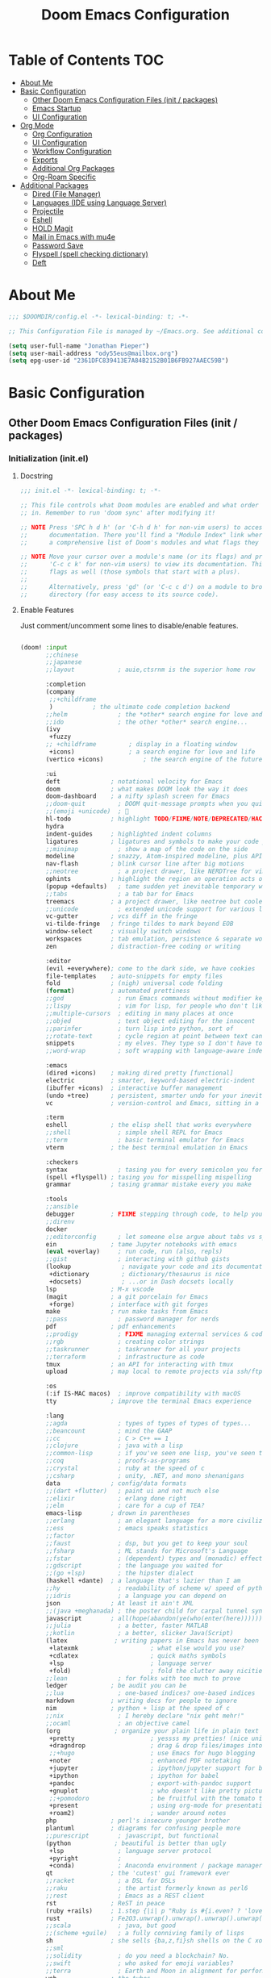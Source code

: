 #+TITLE: Doom Emacs Configuration
#+STARTUP: content

* Table of Contents :TOC:
- [[#about-me][About Me]]
- [[#basic-configuration][Basic Configuration]]
  - [[#other-doom-emacs-configuration-files-init--packages][Other Doom Emacs Configuration Files (init / packages)]]
  - [[#emacs-startup][Emacs Startup]]
  - [[#ui-configuration][UI Configuration]]
- [[#org-mode][Org Mode]]
  - [[#org-configuration][Org Configuration]]
  - [[#ui-configuration-1][UI Configuration]]
  - [[#workflow-configuration][Workflow Configuration]]
  - [[#exports][Exports]]
  - [[#additional-org-packages][Additional Org Packages]]
  - [[#org-roam-specific][Org-Roam Specific]]
- [[#additional-packages][Additional Packages]]
  - [[#dired-file-manager][Dired (File Manager)]]
  - [[#languages-ide-using-language-server][Languages (IDE using Language Server)]]
  - [[#projectile][Projectile]]
  - [[#eshell][Eshell]]
  - [[#hold-magit][HOLD Magit]]
  - [[#mail-in-emacs-with-mu4e][Mail in Emacs with mu4e]]
  - [[#password-save][Password Save]]
  - [[#flyspell-spell-checking-dictionary][Flyspell (spell checking dictionary)]]
  - [[#deft][Deft]]

* About Me

#+begin_src emacs-lisp :tangle ./.doom.d/config.el
;;; $DOOMDIR/config.el -*- lexical-binding: t; -*-

;; This Configuration File is managed by ~/Emacs.org. See additional comments there.

(setq user-full-name "Jonathan Pieper")
(setq user-mail-address "ody55eus@mailbox.org")
(setq epg-user-id "2361DFC839413E7A84B2152B01B6FB927AAEC59B")

#+end_src

* Basic Configuration
** Other Doom Emacs Configuration Files (init / packages)
*** Initialization (init.el)
**** Docstring

#+begin_src emacs-lisp :tangle ./.doom.d/init.el
;;; init.el -*- lexical-binding: t; -*-

;; This file controls what Doom modules are enabled and what order they load
;; in. Remember to run 'doom sync' after modifying it!

;; NOTE Press 'SPC h d h' (or 'C-h d h' for non-vim users) to access Doom's
;;      documentation. There you'll find a "Module Index" link where you'll find
;;      a comprehensive list of Doom's modules and what flags they support.

;; NOTE Move your cursor over a module's name (or its flags) and press 'K' (or
;;      'C-c c k' for non-vim users) to view its documentation. This works on
;;      flags as well (those symbols that start with a plus).
;;
;;      Alternatively, press 'gd' (or 'C-c c d') on a module to browse its
;;      directory (for easy access to its source code).
#+end_src

**** Enable Features

Just comment/uncomment some lines to disable/enable features.

#+begin_src emacs-lisp :tangle ./.doom.d/init.el

(doom! :input
       ;;chinese
       ;;japanese
       ;;layout            ; auie,ctsrnm is the superior home row

       :completion
       (company
        ;;+childframe
        )           ; the ultimate code completion backend
       ;;helm              ; the *other* search engine for love and life
       ;;ido               ; the other *other* search engine...
       (ivy
        +fuzzy
       ;; +childframe         ; display in a floating window
        +icons)               ; a search engine for love and life
       (vertico +icons)           ; the search engine of the future

       :ui
       deft              ; notational velocity for Emacs
       doom              ; what makes DOOM look the way it does
       doom-dashboard    ; a nifty splash screen for Emacs
       ;;doom-quit         ; DOOM quit-message prompts when you quit Emacs
       ;;(emoji +unicode)  ; 🙂
       hl-todo           ; highlight TODO/FIXME/NOTE/DEPRECATED/HACK/REVIEW
       hydra
       indent-guides     ; highlighted indent columns
       ligatures         ; ligatures and symbols to make your code pretty again
       ;;minimap           ; show a map of the code on the side
       modeline          ; snazzy, Atom-inspired modeline, plus API
       nav-flash         ; blink cursor line after big motions
       ;;neotree           ; a project drawer, like NERDTree for vim
       ophints           ; highlight the region an operation acts on
       (popup +defaults)   ; tame sudden yet inevitable temporary windows
       ;;tabs              ; a tab bar for Emacs
       treemacs          ; a project drawer, like neotree but cooler
       ;;unicode           ; extended unicode support for various languages
       vc-gutter         ; vcs diff in the fringe
       vi-tilde-fringe   ; fringe tildes to mark beyond EOB
       window-select     ; visually switch windows
       workspaces        ; tab emulation, persistence & separate workspaces
       zen               ; distraction-free coding or writing

       :editor
       (evil +everywhere); come to the dark side, we have cookies
       file-templates    ; auto-snippets for empty files
       fold              ; (nigh) universal code folding
       (format)          ; automated prettiness
       ;;god               ; run Emacs commands without modifier keys
       ;;lispy             ; vim for lisp, for people who don't like vim
       ;;multiple-cursors  ; editing in many places at once
       ;;objed             ; text object editing for the innocent
       ;;parinfer          ; turn lisp into python, sort of
       ;;rotate-text       ; cycle region at point between text candidates
       snippets            ; my elves. They type so I don't have to
       ;;word-wrap         ; soft wrapping with language-aware indent

       :emacs
       (dired +icons)    ; making dired pretty [functional]
       electric          ; smarter, keyword-based electric-indent
       (ibuffer +icons)  ; interactive buffer management
       (undo +tree)      ; persistent, smarter undo for your inevitable mistakes
       vc                ; version-control and Emacs, sitting in a tree

       :term
       eshell            ; the elisp shell that works everywhere
       ;;shell             ; simple shell REPL for Emacs
       ;;term              ; basic terminal emulator for Emacs
       vterm             ; the best terminal emulation in Emacs

       :checkers
       syntax              ; tasing you for every semicolon you forget
       (spell +flyspell) ; tasing you for misspelling mispelling
       grammar           ; tasing grammar mistake every you make

       :tools
       ;;ansible
       debugger          ; FIXME stepping through code, to help you add bugs
       ;;direnv
       docker
       ;;editorconfig      ; let someone else argue about tabs vs spaces
       ein               ; tame Jupyter notebooks with emacs
       (eval +overlay)     ; run code, run (also, repls)
       ;;gist              ; interacting with github gists
       (lookup              ; navigate your code and its documentation
        +dictionary         ; dictionary/thesaurus is nice
        +docsets)           ; ...or in Dash docsets locally
       lsp               ; M-x vscode
       (magit            ; a git porcelain for Emacs
        +forge)          ; interface with git forges
       make              ; run make tasks from Emacs
       ;;pass              ; password manager for nerds
       pdf               ; pdf enhancements
       ;;prodigy           ; FIXME managing external services & code builders
       ;;rgb               ; creating color strings
       ;;taskrunner        ; taskrunner for all your projects
       ;;terraform         ; infrastructure as code
       tmux              ; an API for interacting with tmux
       upload            ; map local to remote projects via ssh/ftp

       :os
       (:if IS-MAC macos)  ; improve compatibility with macOS
       tty               ; improve the terminal Emacs experience

       :lang
       ;;agda              ; types of types of types of types...
       ;;beancount         ; mind the GAAP
       ;;cc                ; C > C++ == 1
       ;;clojure           ; java with a lisp
       ;;common-lisp       ; if you've seen one lisp, you've seen them all
       ;;coq               ; proofs-as-programs
       ;;crystal           ; ruby at the speed of c
       ;;csharp            ; unity, .NET, and mono shenanigans
       data              ; config/data formats
       ;;(dart +flutter)   ; paint ui and not much else
       ;;elixir            ; erlang done right
       ;;elm               ; care for a cup of TEA?
       emacs-lisp        ; drown in parentheses
       ;;erlang            ; an elegant language for a more civilized age
       ;;ess               ; emacs speaks statistics
       ;;factor
       ;;faust             ; dsp, but you get to keep your soul
       ;;fsharp            ; ML stands for Microsoft's Language
       ;;fstar             ; (dependent) types and (monadic) effects and Z3
       ;;gdscript          ; the language you waited for
       ;;(go +lsp)         ; the hipster dialect
       (haskell +dante)  ; a language that's lazier than I am
       ;;hy                ; readability of scheme w/ speed of python
       ;;idris             ; a language you can depend on
       json              ; At least it ain't XML
       ;;(java +meghanada) ; the poster child for carpal tunnel syndrome
       javascript        ; all(hope(abandon(ye(who(enter(here))))))
       ;;julia             ; a better, faster MATLAB
       ;;kotlin            ; a better, slicker Java(Script)
       (latex             ; writing papers in Emacs has never been so fun
        +latexmk                    ; what else would you use?
        +cdlatex                    ; quick maths symbols
        +lsp                        ; language server
        +fold)                      ; fold the clutter away nicities
       ;;lean              ; for folks with too much to prove
       ledger            ; be audit you can be
       ;;lua               ; one-based indices? one-based indices
       markdown          ; writing docs for people to ignore
       nim               ; python + lisp at the speed of c
       ;;nix               ; I hereby declare "nix geht mehr!"
       ;;ocaml             ; an objective camel
       (org               ; organize your plain life in plain text
        +pretty                     ; yessss my pretties! (nice unicode symbols)
        +dragndrop                  ; drag & drop files/images into org buffers
        ;;+hugo                     ; use Emacs for hugo blogging
        +noter                      ; enhanced PDF notetaking
        +jupyter                    ; ipython/jupyter support for babel
        +ipython                    ; ipython for babel
        +pandoc                     ; export-with-pandoc support
        +gnuplot                    ; who doesn't like pretty pictures
        ;;+pomodoro                 ; be fruitful with the tomato technique
        +present                    ; using org-mode for presentations
        +roam2)                     ; wander around notes
       php               ; perl's insecure younger brother
       plantuml          ; diagrams for confusing people more
       ;;purescript        ; javascript, but functional
       (python            ; beautiful is better than ugly
        +lsp               ; language server protocol
        +pyright           ;
        +conda)            ; Anaconda environment / package manager
       qt                ; the 'cutest' gui framework ever
       ;;racket            ; a DSL for DSLs
       ;;raku              ; the artist formerly known as perl6
       ;;rest              ; Emacs as a REST client
       rst               ; ReST in peace
       (ruby +rails)     ; 1.step {|i| p "Ruby is #{i.even? ? 'love' : 'life'}"}
       rust              ; Fe2O3.unwrap().unwrap().unwrap().unwrap()
       ;;scala             ; java, but good
       ;;(scheme +guile)   ; a fully conniving family of lisps
       sh                ; she sells {ba,z,fi}sh shells on the C xor
       ;;sml
       ;;solidity          ; do you need a blockchain? No.
       ;;swift             ; who asked for emoji variables?
       ;;terra             ; Earth and Moon in alignment for performance.
       web               ; the tubes
       yaml              ; JSON, but readable
       ;;zig               ; C, but simpler

       :email
       (mu4e +org +gmail)
       ;;notmuch
       ;;(wanderlust +gmail)

       :app
       calendar
       emms                ; Web Browser
       everywhere        ; *leave* Emacs!? You must be joking
       irc               ; how neckbeards socialize
       (rss +org)        ; emacs as an RSS reader
       ;;twitter           ; twitter client https://twitter.com/vnought

       :config
       ;;literate
       (default +bindings +smartparens))

#+end_src

*** Doom Emacs Package Installation (packages.el)
**** Docstring

#+begin_src emacs-lisp :tangle ./.doom.d/packages.el
;; -*- no-byte-compile: t; -*-
;;; $DOOMDIR/packages.el

;; To install a package with Doom you must declare them here and run 'doom sync'
;; on the command line, then restart Emacs for the changes to take effect -- or
;; use 'M-x doom/reload'.


;; To install SOME-PACKAGE from MELPA, ELPA or emacsmirror:
;(package! some-package)

;; To install a package directly from a remote git repo, you must specify a
;; `:recipe'. You'll find documentation on what `:recipe' accepts here:
;; https://github.com/raxod502/straight.el#the-recipe-format
;(package! another-package
;  :recipe (:host github :repo "username/repo"))

;; If the package you are trying to install does not contain a PACKAGENAME.el
;; file, or is located in a subdirectory of the repo, you'll need to specify
;; `:files' in the `:recipe':
;(package! this-package
;  :recipe (:host github :repo "username/repo"
;           :files ("some-file.el" "src/lisp/*.el")))

;; If you'd like to disable a package included with Doom, you can do so here
;; with the `:disable' property:
;(package! builtin-package :disable t)

;; You can override the recipe of a built in package without having to specify
;; all the properties for `:recipe'. These will inherit the rest of its recipe
;; from Doom or MELPA/ELPA/Emacsmirror:
;(package! builtin-package :recipe (:nonrecursive t))
;(package! builtin-package-2 :recipe (:repo "myfork/package"))

;; Specify a `:branch' to install a package from a particular branch or tag.
;; This is required for some packages whose default branch isn't 'master' (which
;; our package manager can't deal with; see raxod502/straight.el#279)
;(package! builtin-package :recipe (:branch "develop"))

;; Use `:pin' to specify a particular commit to install.
;(package! builtin-package :pin "1a2b3c4d5e")


;; Doom's packages are pinned to a specific commit and updated from release to
;; release. The `unpin!' macro allows you to unpin single packages...
;(unpin! pinned-package)
;; ...or multiple packages
;(unpin! pinned-package another-pinned-package)
;; ...Or *all* packages (NOT RECOMMENDED; will likely break things)
;(unpin! t)
#+end_src

**** Load Packages

#+begin_src emacs-lisp :tangle ./.doom.d/packages.el

(package! evil-tutor)           ; Tutor to get familiar with doom emacs (and evil vi keybindings).
(package! org-roam)             ; Extended org-mode for Zettelkasten principle.
(package! org-bullets)          ; Display nice bullets in org-mode (deprecated).
(package! org-alert)            ; Enable org-mode notifications.
(package! org-tree-slide)       ; Enable org-mode presentations.
;;(package! org-superstar)        ; Alternative for org-bullets.
(package! org-pdfview)          ; Allows to annotate pdf in org-mode.
(package! org-download)
(package! org-journal)

;; Use latest version!
(unpin! org-roam)
(unpin! bibtex-completion helm-bibtex ivy-bibtex)

;; Org Roam UI (frontend for exploring and interacting org-roam)
(package! websocket)
(package! org-roam-ui
  :recipe (:host github
           :repo "org-roam/org-roam-ui"
           :files ("*.el" "out")))

(package! org-roam-bibtex
  :recipe (:host github :repo "org-roam/org-roam-bibtex"))


(package! org-protocol-capture-html
  :recipe (:host github
           :repo "alphapapa/org-protocol-capture-html"
           :files ("org-protocol-capture-html.el")))
(package! org-special-block-extras
  :recipe (:host github
           :repo "alhassy/org-special-block-extras"))
(package! ob-napkin)            ; PlantUML in Org Babel
(package! plantuml-mode)        ; PlantUML Diagrams

                                        ; Org Exports
(package! ox-twbs)      ; HTML Twitter Bootstrap
(package! ox-rst)       ; ReStructured Text (ReST, RST)

                                        ; Support for other File Types
(package! pdf-tools)            ; Additional pdf tools.
(package! nov)                  ; View epub files.

(package! emacs-bitwarden       ; Password Manager
  :recipe (:host github
           :repo "seanfarley/emacs-bitwarden"
           :files ("bitwarden.el")))

                                        ; Visual/Functional Enhancements
(package! rainbow-mode)         ; Converts #0000FF and (nested (parethesis)) into colored cues.
(package! emojify)              ; Convert ☺ into emoji's.
(package! dmenu)                ; Dmenu Plugin.
(package! tldr)                 ; Too long; Didn't read (short man pages).
(package! forge)                ; Additional git features (linking issues from github etc.)
(package! eshell-git-prompt)
;;(package! dashboard)            ; Display a dashboard when starting Emacs (conflicts with doom-dashboard).

(package! beacon)               ; Highlight Cursor on big change

;; SVG Tag Mode (not working with doom Emacs yet!)
;; converts TODO / DONE etc.into small images.
;; (package! svg-tag-mode
;;   :recipe (:host github
;;            :repo "rougier/svg-tag-mode"
;;            :files ("svg-tag-mode.el")))

;;(package! synosaurus)           ; Thesaurus synonyms

;; Language Server
(package! lsp-mode)
(package! lsp-ui)
(package! lsp-treemacs)
(package! lsp-ivy)
(package! lsp-pyright)          ; Python language server
(package! lsp-latex)
(package! dap-mode)             ; Debugging Functions
(package! company-box)          ; Auto-Completion

                                        ; Packages to share my keybindings when streaming
;;(package! command-log-mode)
(package! keycast
  :recipe (:host github
           :repo "tarsius/keycast"))

#+end_src

** Emacs Startup
*** Improve Startup Performance

#+begin_src emacs-lisp :tangle ./.doom.d/config.el

;; The default is 800 kilobytes.  Measured in bytes.
(setq gc-cons-threshold (* 50 1000 1000))

(defun jp/display-startup-time ()
  (message "Emacs loaded in %s with %d garbage collections."
           (format "%.2f seconds"
                   (float-time
                    (time-subtract after-init-time before-init-time)))
           gcs-done))

(add-hook 'emacs-startup-hook #'jp/display-startup-time)

#+end_src

*** Start Emacs as Server!

#+begin_src emacs-lisp :tangle ./.doom.d/config.el

(server-start)  ; Start Emacs as Server!

#+end_src

** UI Configuration
*** Keybindings (=:leader= ~SPC-<Key>~)
**** Basic Keybindings

#+begin_src emacs-lisp :tangle ./.doom.d/config.el

(map! :leader
      (:prefix ("b" . "buffer")
       :desc "Counsel buffer" :n "j" #'counsel-switch-buffer
       :desc "Counsel buffer other window" :n "J" #'counsel-switch-buffer-other-window
       :desc "List bookmarks" "L" #'list-bookmarks
       :desc "Save current bookmarks to bookmark file" "w" #'bookmark-save)
      ;; (:prefix-map ("c" . "code"))
      ;; (:prefix-map ("d" . "dired"))
      ;; (:prefix-map ("f" . "file"))
      ;; (:prefix-map ("g" . "git"))
      ;; (:prefix-map ("h" . "help"))
      (:prefix ("i" . "insert")
       :desc "all-the-icons-insert" "a" #'all-the-icons-insert
       :desc "helm-ucs" "8" #'helm-ucs
       )
      ;; (:prefix-map ("m" . "org manage")
      ;;  (:prefix ("a" . "attatch"))
      ;;  (:prefix ("b" . "table"))
      ;;  (:prefix ("c" . "clock"))
      ;;  (:prefix ("d" . "date"))
      ;;  )
      (:prefix ("o" . "open")
       (:prefix ("j" . "jp")
        :desc "jp/org-roam-agenda" "a" #'jp/org-roam-agenda
        :desc "jp/enable-bitwarden" "b" #'jp/enable-bitwarden
        :desc "jp/go-to-inbox" "i" #'jp/go-to-inbox
        :desc "jp/go-to-projects" "p" #'jp/go-to-projects
        (:prefix ("r" . "roam")
         :desc "jp/org-roam-agenda" "a" #'jp/org-roam-agenda
         :desc "jp/org-roam-ignore-literature" "L" #'jp/org-roam-ignore-literature
         :desc "jp/org-roam-select-literature" "l" #'jp/org-roam-select-literature
         :desc "jp/org-roam-ignore-other" "O" #'jp/org-roam-ignore-other
         :desc "jp/org-roam-select-other" "o" #'jp/org-roam-select-other
         :desc "jp/org-roam-ignore-projects" "P" #'jp/org-roam-ignore-projects
         :desc "jp/org-roam-select-projects" "p" #'jp/org-roam-select-projects
         (:prefix ("r" . "review")
          :desc "jp/daily-review" "d" #'jp/daily-review
          :desc "jp/monthly-review" "m" #'jp/monthly-review
          :desc "jp/weekly-review" "w" #'jp/weekly-review
          )
         :desc "jp/org-roam-ignore-pc" "C" #'jp/org-roam-ignore-pc
         :desc "jp/org-roam-select-pc" "c" #'jp/org-roam-select-pc
         )
        )
       )
      ;; (:prefix-map ("p" . "projectile"))
      ;; (:prefix-map ("q" . "quit"))
      (:prefix ("s" . "search")
       :desc "Search/Insert BibTeX Cite" "c" #'helm-bibtex
       )
      (:prefix ("t" . "toogle")
       :desc "Toggle line highlight local" "h" #'hl-line-mode
       :desc "Toggle line highlight globally" "H" #'global-hl-line-mode
       :desc "Toggle KeyCast Mode" "k" #'keycast-mode
       :desc "Toggle truncate lines" "t" #'toggle-truncate-lines
       :desc "Toggle visual fill column" "v" #'visual-fill-column-mode
       (:prefix ("SPC" . "Whitespaces")
        :desc "Toggle local whitespace option" "l" #'whitespace-toggle-options
        :desc "Toggle global whitespace option" "g" #'global-whitespace-toggle-options
        :desc "Toggle local whitespace mode" "t" #'whitespace-mode
        :desc "Toggle global whitespace mode" "w" #'global-whitespace-mode
        )
       )
      (:prefix ("w" . "window")
       :desc "evil-window-left" :n "<left>" #'evil-window-left
       :desc "evil-window-right" :n "<right>" #'evil-window-right
       :desc "evil-window-up" :n "<up>" #'evil-window-up
       :desc "evil-window-down" :n "<down>" #'evil-window-down
       )
      (:prefix ("n" . "notes")
       (:prefix ("r" . "roam")
        :desc "Insert BibTeX Note Link" "b" #'orb-insert-link
        :desc "BibTeX Note Actions" "B" #'orb-note-actions
        :desc "Complete org-roam " :n "c" #'org-roam-complete-at-point
        :desc "New Daily Node (today)" :n "t" #'org-roam-dailies-capture-today
        :desc "Find org-roam Node" :n "f" #'org-roam-node-find
        :desc "Insert org-roam Node" :n "i" #'org-roam-node-insert
        :desc "Capture new org-roam Node" :n "n" #'org-roam-capture
        )
       )
      ;; (:prefix-map ("TAB" . "workspace"))
      )

#+end_src

**** Evaluate Elisp Expressions (~SPC-e~)

:SOURCE:
Original by [[https://www.distrotube.com/][Derek Taylor]] (see [[https://gitlab.com/dwt1/dotfiles][dwt1/dotfiles]])
:END:

Changing some keybindings from their defaults to better fit with Doom Emacs, and to avoid conflicts with my window managers which sometimes use the control key in their keybindings.  By default, Doom Emacs does not use ~SPC-e~ for anything, so I choose to use the format ~SPC-e~ plus ~key~ for these (I also use ~SPC-e~ for ~eww~ keybindings).

| COMMAND         | DESCRIPTION                                  | KEYBINDING |
|-----------------+----------------------------------------------+------------|
| eval-buffer     | /Evaluate elisp in buffer/                     | SPC e b    |
| eval-defun      | /Evaluate the defun containing or after point/ | SPC e d    |
| eval-expression | /Evaluate an elisp expression/                 | SPC e e    |
| eval-last-sexp  | /Evaluate elisp expression before point/       | SPC e l    |
| eval-region     | /Evaluate elisp in region/                     | SPC e r    |

#+begin_src emacs-lisp :tangle ./.doom.d/config.el

(map! :leader
      (:prefix ("e". "evaluate/EWW")
       :desc "Evaluate elisp in buffer" :n "b" #'eval-buffer
       :desc "Evaluate defun" :n "d" #'eval-defun
       :desc "Evaluate elisp expression" :n "e" #'eval-expression
       :desc "Evaluate last sexpression" :n "l" #'eval-last-sexp
       :desc "Evaluate elisp in region" :n "r" #'eval-region))

#+end_src

**** TODO Lookup (~SPC-l~)
#+begin_src emacs-lisp :tangle ./.doom.d/config.el

(map! :leader
      (:prefix ("l" . "lookup")
       :desc "helm-M-x" "c" #'helm-M-x
       :desc "helm-bibtex" "b" #'helm-bibtex
       :desc "helm-occur" "o" #'helm-occur
       :desc "helm-imenu" "i" #'helm-imenu
       :desc "helm-imenu-in-all-buffers" "I" #'helm-imenu-in-all-buffers
       :desc "helm-regexp" "r" #'helm-regexp
       :desc "helm-ucs" "S" #'helm-ucs
       :desc "helm-top" "T" #'helm-top
       :desc "helm-tldr" "t" #'helm-tldr
       :desc "helm-man-woman" "m" #'helm-man-woman
       )
      )

#+end_src

**** TODO Jump (~SPC-j~)
#+begin_src emacs-lisp :tangle ./.doom.d/config.el

(map! :leader
      (:prefix ("j" . "jump")
       :desc "avy-goto-char" "c" #'avy-goto-char
       :desc "avy-goto-char" "o" #'avy-goto-char-timer
       :desc "avy-goto-char-2" "O" #'avy-goto-char-2
       :desc "avy-imenu" "I" #'avy-imenu
       :desc "evil-avy-goto-line" "l" #'evil-avy-goto-line
       :desc "evil-avy-goto-word-0" "w" #'evil-avy-goto-word-0
       :desc "evil-avy-goto-subword-0" "W" #'evil-avy-goto-subword-0
       )
      )
#+end_src

*** Keybindings (=CTRL= ~C-<Key>~)

#+begin_src emacs-lisp :tangle ./.doom.d/config.el

(map! (:prefix-map ("C-w" . "window")
       :desc "evil-window-left" :n "<left>" #'evil-window-left
       :desc "evil-window-right" :n "<right>" #'evil-window-right
       :desc "evil-window-up" :n "<up>" #'evil-window-up
       :desc "evil-window-down" :n "<down>" #'evil-window-down
       )
 )

#+end_src

*** Color Theme

#+begin_src emacs-lisp :tangle ./.doom.d/config.el

(setq doom-theme 'modus-vivendi)

#+end_src

*** Font Face Configuration

#+begin_src emacs-lisp :tangle ./.doom.d/config.el


;; Set the font face based on platform
(pcase system-type
  ((or 'gnu/linux 'windows-nt 'cygwin)
   (set-face-attribute 'default nil
                       :font "Source Code Pro"
                       :weight 'regular
                       :height 140)
   )
  ('darwin
   (set-face-attribute 'default nil :font "Source Code Pro for Powerline" :height 140)
   ))

;; Set the fixed pitch face
(pcase system-type
  ((or 'gnu/linux 'windows-nt 'cygwin)
   (set-face-attribute 'fixed-pitch nil
                       :font "Source Code Pro"
                       :weight 'regular
                       :height 140))
  ('darwin (set-face-attribute 'fixed-pitch nil :font "Source Code Pro for Powerline" :height 140)))

;; Set the variable pitch face
(pcase system-type
  ((or 'gnu/linux 'windows-nt 'cygwin)
   (set-face-attribute 'variable-pitch nil
                       ;; :font "Cantarell"
                       :font "Roboto"
                       :height 175
                       :weight 'light)
   )
  ('darwin (set-face-attribute 'variable-pitch nil
                               :font "Helvetica"
                               :height 175
                               :weight 'light)
           ))

#+end_src

*** Basic Emacs UI Enhancements
**** Line Numbers

#+begin_src emacs-lisp :tangle ./.doom.d/config.el

(setq display-line-numbers-type 'relative)

;; Disable Line Numbers for specific modes
(dolist (mode '(org-mode-hook
                term-mode-hook
                shell-mode-hook
                eshell-mode-hook))
  (add-hook mode (lambda () (display-line-numbers-mode 0))))

#+end_src

**** Visible Bell

Disable the computer =beep= and activate a visual feedback instead.

#+begin_src emacs-lisp :tangle ./.doom.d/config.el

;; Set up the visible bell
(setq visible-bell t)

#+end_src

**** Enable Menu Bar

#+begin_src emacs-lisp :tangle ./.doom.d/config.el

(menu-bar-mode 1)

#+end_src

**** Resize Startup Window

#+begin_src emacs-lisp :tangle ./.doom.d/config.el

(defun jp/set-frame-size-according-to-resolution ()
  (interactive)
  (if window-system
  (progn
    ;; use 120 char wide window for largeish displays
    ;; and smaller 80 column windows for smaller displays
    ;; pick whatever numbers make sense for you
    (if (> (x-display-pixel-width) 1280)
           (add-to-list 'default-frame-alist (cons 'width 177))
           (add-to-list 'default-frame-alist (cons 'width 100)))
    ;; for the height, subtract a couple hundred pixels
    ;; from the screen height (for panels, menubars and
    ;; whatnot), then divide by the height of a char to
    ;; get the height we want
    (add-to-list 'default-frame-alist
         (cons 'height (/ (- (x-display-pixel-height) 120)
                             (frame-char-height)))))))

(jp/set-frame-size-according-to-resolution)

#+end_src

*** Doom Emacs Customization
**** Confirm Leaving Emacs
#+begin_src emacs-lisp :tangle ./.doom.d/config.el
(setq confirm-kill-emacs nil)           ;; Don't confirm every kill
#+end_src

**** Doom Evil Mode

#+begin_src emacs-lisp :tangle ./.doom.d/config.el
(setq
 evil-want-fine-undo t                  ;; Undo Emacs Style
 evil-vsplit-window-right t             ;; Split windows the other way around
 evil-split-window-below t)
#+end_src

**** Doom Modeline

#+begin_src emacs-lisp :tangle ./.doom.d/config.el
(use-package! doom-modeline
  :custom-face
  (mode-line ((t (:height 0.95))))
  (mode-line-inactive ((t (:height 0.85))))
  :custom
  (doom-modeline-height 20)
  (doom-modeline-bar-width 4)
  (doom-modeline-lsp t)
  (doom-modeline-modal-icon t)
  (doom-modeline-minor-modes nil)
  (doom-modeline-major-mode-icon t)
  (doom-modeline-buffer-state-icon t))
#+end_src

**** Doom Dashboard

#+begin_src emacs-lisp
(setq +doom-dashboard-menu-sections '(("Reload last session" :icon
                                       (all-the-icons-octicon "history" :face 'doom-dashboard-menu-title)
                                       :when
                                       (cond
                                        ((featurep! :ui workspaces)
                                         (file-exists-p
                                          (expand-file-name persp-auto-save-fname persp-save-dir)))
                                        ((require 'desktop nil t)
                                         (file-exists-p
                                          (desktop-full-file-name))))
                                       :face
                                       (:inherit
                                        (doom-dashboard-menu-title bold)
                                       :action doom/quickload-session)
                                      ("Open org-agenda" :icon
                                       (all-the-icons-octicon "calendar" :face 'doom-dashboard-menu-title)
                                       :when
                                       (fboundp 'org-agenda)
                                       :action org-agenda)
                                      ("Recently opened files" :icon
                                       (all-the-icons-octicon "file-text" :face 'doom-dashboard-menu-title)
                                       :action recentf-open-files)
                                      ("Open project" :icon
                                       (all-the-icons-octicon "briefcase" :face 'doom-dashboard-menu-title)
                                       :action projectile-switch-project)
                                      ("Jump to bookmark" :icon
                                       (all-the-icons-octicon "bookmark" :face 'doom-dashboard-menu-title)
                                       :action bookmark-jump)
                                      ("Open private configuration" :icon
                                       (all-the-icons-octicon "tools" :face 'doom-dashboard-menu-title)
                                       :when
                                       (file-directory-p doom-private-dir)
                                       :action doom/open-private-config)
                                      ("Open documentation" :icon
                                       (all-the-icons-octicon "book" :face 'doom-dashboard-menu-title)
                                       :action doom/help)
                                      ("Open Roam Agenda"
                                       :icon
                                       (all-the-icons-octicon "checklist"
                                                               :face 'doom-dashboard-menu-title)
                                       :action jp/org-ram-agenda))

#+end_src

*** Open Bufferlist when splitting windows
#+begin_src emacs-lisp :tangle ./.doom.d/config.el
(defadvice! prompt-for-buffer (&rest _)
  :after '(evil-window-split evil-window-vsplit)
  (counsel-switch-buffer))
#+end_src

*** Additional Packages
**** Highlight Todos

#+begin_src emacs-lisp :tangle ./.doom.d/config.el

(setq hl-todo-keyword-faces
      '(("TODO"   . "#cc0")
        ("FIXME"  . "#990000")
        ("NOTE"   . "#009999")
        ("REVIEW"   . "#990099")
        ("DEBUG"  . "#A020F0")
        ("HACK"   . "#f60")
        ("GOTCHA" . "#FF4500")
        ("STUB"   . "#1E90FF")))

(hl-todo-mode)          ; Enable highlight todos

#+end_src

**** PDF Tools

#+begin_src emacs-lisp :tangle ./.doom.d/config.el

(pdf-tools-install)

;; Fit PDF in screen width
;; (setq pdf-view-display-size 'fit-width)

;; Show PDF in current Theme Colors
;; (add-hook 'pdf-view-mode-hook (lambda() (pdf-view-themed-minor-mode)))

;; Cut off unwritten borders of PDF.
;; (add-hook 'pdf-view-mode-hook (lambda() (pdf-view-auto-slice-minor-mode)))

#+end_src

**** nov.el (EPUB)

#+begin_src emacs-lisp :tangle ./.doom.d/config.el

;; Open .epub with nov.el package
(add-to-list 'auto-mode-alist '("\\.epub\\'" . nov-mode))

;; Set custom font for epub
(defun my-nov-font-setup ()
  (face-remap-add-relative 'variable-pitch :family "Roboto"
                                           :height 1.0))
(add-hook 'nov-mode-hook 'my-nov-font-setup)
#+end_src

**** WAIT SVG Tag Mode

Not working with Doom Emacs yet. Follow [[https://github.com/rougier/svg-tag-mode/issues/10][Issue on Github→]] for further information.

***** Example 1

#+begin_src emacs-lisp

(require 'svg-tag-mode)

(defface svg-tag-note-face
  '((t :foreground "black" :background "white" :box "black"
       :family "Roboto Mono" :weight light :height 140))
  "Face for note tag" :group nil)

(defface svg-tag-keyboard-face
  '((t :foreground "#333333" :background "#f9f9f9" :box "#333333"
       :family "Roboto Mono" :weight light :height 140))
  "Face for keyboard bindings tag" :group nil)

(defface svg-tag-org-face
  '((t :foreground "#333333" :background "#fffff0" :box "#333333"
       :family "Roboto Mono" :weight light :height 140))
  "Face for keyboard bindings tag" :group nil)

(setq svg-tag-todo
  (svg-tag-make "TODO" nil 1 1 2))

(setq svg-tag-note
  (svg-tag-make "NOTE" 'svg-tag-note-face 2 0 2))

(defun svg-tag-round (text)
  (svg-tag-make (substring text 1 -1) 'svg-tag-note-face 1 1 12))

(defun svg-tag-quasi-round (text)
  (svg-tag-make (substring text 1 -1) 'svg-tag-note-face 1 1 8))

(defun svg-tag-keyboard (text)
  (svg-tag-make (substring text 1 -1) 'svg-tag-keyboard-face 1 1 2))

(defun svg-tag-org (text)
  (svg-tag-make (substring text 1 -1) 'svg-tag-org-face 1 1 2))

(setq svg-tag-tags
      '(("@[0-9a-zA-Z]+:"                   . svg-tag-org)
        (":TODO:"                           . svg-tag-todo)
        (":NOTE:"                           . svg-tag-note)
        ("\([0-9a-zA-Z]\)"                  . svg-tag-round)
        ("\([0-9a-zA-Z][0-9a-zA-Z]\)"       . svg-tag-quasi-round)
        ("|[0-9a-zA-Z- ⇥></%⌘^→←↑↓]+?|"    . svg-tag-keyboard)))

(svg-tag-mode 1)

;; More examples:
;; --------------
;;
;;  Save ................. |C-x||C-s|  Help ............... |C-h|
;;  Save as .............. |C-x||C-w|  Cancel ............. |C-g|
;;  Open a new file ...... |C-x||C-f|  Undo ............... |C-z|
;;  Open recent .......... |C-x||C-r|  Close buffer ....... |C-x||k|
;;  Browse directory ......|C-x||d|    Quit ............... |C-x||C-c|
;;
;; ------------------------------------------------------------------------
;; (1)(2)(3)(4)(5)(Z)(W)(12)(99)
;; ------------------------------------------------------------------------

#+end_src

***** Example 2

#+begin_src emacs-lisp
;; :tangle ./.doom.d/config.el

(require 'svg-tag-mode)

(defface svg-tag-org-face
  '((t :foreground "#333333" :background "white"
       :box (:line-width 1 :color "black" :style nil)
       :family "Roboto Mono" :weight regular :height 140))
  "Default face for svg tag" :group nil)

(defface svg-tag-note-face
  '((t :foreground "#333333" :background "#FFFFFF"
       :box (:line-width 1 :color "#333333" :style nil)
       :family "Roboto Mono" :weight regular :height 140))
  "Default face for svg tag" :group nil)

(defface svg-tag-todo-face
  '((t :foreground "#ffffff" :background "#FFAB91"
       :box (:line-width 1 :color "#FFAB91" :style nil)
       :family "Roboto Mono" :weight regular :height 140))
  "Face for TODO  svg tag" :group nil)

(defface svg-tag-next-face
  '((t :foreground "white" :background "#673AB7"
       :box (:line-width 1 :color "#673AB7" :style nil)
       :family "Roboto Mono" :weight regular :height 140))
  "Face for NEXT svg tag" :group nil)

(defface svg-tag-done-face
  '((t :foreground "white" :background "#B0BEC5"
       :box (:line-width 1 :color "#B0BEC5" :style nil)
       :family "Roboto Mono" :weight regular :height 140))
  "Face for DONE  svg tag" :group nil)

(defface svg-tag-org-tag-face
  '((t :foreground "#ffffff" :background "#FFAB91"
       :box (:line-width 1 :color "#FFAB91" :style nil)
       :family "Roboto Mono" :weight regular :height 140))
  "Face for TODO  svg tag" :group nil)

(defface svg-tag-date-active-face
  '((t :foreground "white" :background "#673AB7"
       :box (:line-width 1 :color "#673AB7" :style nil)
       :family "Roboto Mono" :weight regular :height 140))
  "Face for active date svg tag" :group nil)

(defface svg-tag-time-active-face
  '((t :foreground "#673AB7" :background "#ffffff"
       :box (:line-width 1 :color "#673AB7" :style nil)
       :family "Roboto Mono" :weight light :height 140))
  "Face for active time svg tag" :group nil)

(defface svg-tag-date-inactive-face
  '((t :foreground "#ffffff" :background "#B0BEC5"
       :box (:line-width 1 :color "#B0BEC5" :style nil)
       :family "Roboto Mono" :weight regular :height 140))
  "Face for inactive date svg tag" :group nil)

(defface svg-tag-time-inactive-face
  '((t :foreground "#B0BEC5" :background "#ffffff"
       :box (:line-width 2 :color "#B0BEC5" :style nil)
       :family "Roboto Mono" :weight light :height 140))
  "Face for inactive time svg tag" :group nil)

(setq svg-tag-org-todo (svg-tag-make "TODO" 'svg-tag-todo-face 1 1 2))
(setq svg-tag-org-done (svg-tag-make "DONE" 'svg-tag-done-face 1 1 2))
(setq svg-tag-org-hold (svg-tag-make "HOLD" 'svg-tag-org-face 1 1 2))
(setq svg-tag-org-next (svg-tag-make "NEXT" 'svg-tag-next-face 1 1 2))
(setq svg-tag-org-note-tag (svg-tag-make "NOTE" 'svg-tag-note-face 1 1 2))
(setq svg-tag-org-canceled-tag (svg-tag-make "CANCELED" 'svg-tag-note-face 1 1 2))

(defun svg-tag-make-org-tag (text)
  (svg-tag-make (substring text 1 -1) 'svg-tag-org-tag-face 1 1 2))
(defun svg-tag-make-org-priority (text)
  (svg-tag-make (substring text 2 -1) 'svg-tag-org-face 1 0 2))

(defun svg-tag-make-org-date-active (text)
  (svg-tag-make (substring text 1 -1) 'svg-tag-date-active-face 0 0 0))
(defun svg-tag-make-org-time-active (text)
  (svg-tag-make (substring text 0 -1) 'svg-tag-time-active-face 1 0 0))
(defun svg-tag-make-org-range-active (text)
  (svg-tag-make (substring text 0 -1) 'svg-tag-time-active-face 0 0 0))

(defun svg-tag-make-org-date-inactive (text)
  (svg-tag-make (substring text 1 -1) 'svg-tag-date-inactive-face 0 0 0))
(defun svg-tag-make-org-time-inactive (text)
  (svg-tag-make (substring text 0 -1) 'svg-tag-time-inactive-face 1 0 0))
(defun svg-tag-make-org-range-inactive (text)
  (svg-tag-make (substring text 0 -1) 'svg-tag-time-inactive-face 0 0 0))


(defconst date-re "[0-9]\\{4\\}-[0-9]\\{2\\}-[0-9]\\{2\\}")
(defconst time-re "[0-9]\\{2\\}:[0-9]\\{2\\}")
(defconst day-re "[A-Za-z]\\{3\\}")

(setq svg-tag-tags
      `(("@[0-9a-zA-Z]+:"                   . svg-tag-make-org-tag)
        ("@NOTE:"                           . svg-tag-org-note-tag)
        ("@CANCELED:"                       . svg-tag-org-canceled-tag)
        ("\\[#[ABC]\\]"                     . svg-tag-make-org-priority)
        (" TODO "                           . svg-tag-org-todo)
        (" DONE "                           . svg-tag-org-done)
        (" NEXT "                           . svg-tag-org-next)
        (" HOLD "                           . svg-tag-org-hold)

        (,(concat "<" date-re  "[ >]")             . svg-tag-make-org-date-active)
        (,(concat "<" date-re " " day-re "[ >]")   . svg-tag-make-org-date-active)
        (,(concat time-re ">")                     . svg-tag-make-org-time-active)
        (,(concat time-re "-" time-re ">")         . svg-tag-make-org-range-active)

        (,(concat "\\[" date-re  "[] ]")           . svg-tag-make-org-date-inactive)
        (,(concat "\\[" date-re " " day-re "[] ]") . svg-tag-make-org-date-inactive)
        (,(concat time-re "\\]")                   . svg-tag-make-org-time-inactive)
        (,(concat time-re "-" time-re "\\]")       . svg-tag-make-org-range-inactive)))

(svg-tag-mode)

#+end_src

**** Keycast Mode

:Source:
Configuration from https://github.com/tarsius/keycast/issues/7#issuecomment-627604064
:END:

#+begin_src emacs-lisp :tangle ./.doom.d/config.el

(after! keycast
  (define-minor-mode keycast-mode
    "Show current command and its key binding in the mode line."
    :global t
    (if keycast-mode
        (add-hook 'pre-command-hook 'keycast--update t)
      (remove-hook 'pre-command-hook 'keycast--update))))
(add-to-list 'global-mode-string '("" mode-line-keycast))

#+end_src

* Org Mode
** Org Configuration
*** Directories and Files

#+begin_src emacs-lisp :tangle ./.doom.d/config.el

(setq org-roam-v2-ack t); Disable Warning for org-roam v2
(setq org-directory "~/org/"
      org-agenda-files '("~/org/Agenda.org"
                         "~/org/Tasks.org"
                         "~/org/Habits.org"
                         ;;"~/org/Emails.org"
                         )
      org-default-notes-file (concat org-directory "/Notes.org")
      org-clock-sound "~/sounds/ding.wav")

(setq auth-sources '((:source "~/.authinfo.gpg")))

#+end_src

*** Org Roam (Zettelkasten)

#+begin_src emacs-lisp :tangle ./.doom.d/config.el

(require 'org-protocol)    ; Enable org protocol for links (org-roam://...)
(require 'org-roam-protocol)
(require 'org-protocol-capture-html)

(setq org-roam-directory (file-truename "~/ZK")   ; Set org-roam directory
      org-roam-dailies-directory (file-truename "~/ZK/daily")
      org-attach-id-dir (concat org-roam-directory "/.attachments")
      org-id-locations-file "~/ZK/.orgids"
      org-roam-completion-everywhere nil
      org-roam-completion-system 'default
      ;;org-roam-graph-executable "neato" ; or "dot" (default)
      )

#+end_src

** UI Configuration
*** Visual Feedback
**** Ellipsis symbol (folding)

#+begin_src emacs-lisp :tangle ./.doom.d/config.el

(setq org-ellipsis " ▼ ")

#+end_src

**** Visual Enhancements

#+Begin_src emacs-lisp :tangle ./.doom.d/config.el

(defun jp/org-mode-setup ()
  (org-indent-mode 1)
  (mixed-pitch-mode 1) ; Enable different Fonts
  ;;(org-roam-setup) ; Enable org-roam-db-autosync
  (setq org-image-actual-width nil) ; Set optional images
  (rainbow-mode 1)    ; Enable rainbow mode
  (visual-line-mode 1))

(add-hook 'org-mode-hook #'jp/org-mode-setup)

#+end_src

**** Hiding Emphasis Marker

Hiding some emphasis marker (* / = )  when using them to /highlight/ *text*.
Set this value to ~nil~ to display them again.

#+begin_src emacs-lisp :tangle ./.doom.d/config.el

(setq org-hide-emphasis-markers t)      ; Hides *strong* /italic/ =highlight= marker

#+end_src

**** Visual Fill Column (add spaces and center text)

#+begin_src emacs-lisp :tangle ./.doom.d/config.el

(defun jp/org-visual-fill-column ()
  (setq visual-fill-column-width 120
        visual-fill-column-center-text t)
  (visual-fill-column-mode 1))

(add-hook 'org-mode-hook #'jp/org-visual-fill-column)

#+end_src

**** Org Bullets

#+begin_src emacs-lisp :tangle ./.doom.d/config.el

(require 'org-bullets)
(add-hook 'org-mode-hook (lambda () (org-bullets-mode 1))) ; Enable org-mode bullets

#+end_src

**** Font Configuration
***** Text Size Org Headlines

#+begin_src emacs-lisp :tangle ./.doom.d/config.el

;; setting org headlines
(custom-set-faces
   '(org-level-1 ((t (:inherit outline-1 :height 1.2))))
   '(org-level-2 ((t (:inherit outline-2 :height 1.1))))
   '(org-level-3 ((t (:inherit outline-3 :height 1.0))))
   '(org-level-4 ((t (:inherit outline-4 :height 1.0))))
   '(org-level-5 ((t (:inherit outline-5 :height 1.0))))
  )

  #+end_src

***** Setting Text Fonts for Mixed Fixed Pitch

#+begin_src emacs-lisp :tangle ./.doom.d/config.el

;; Make sure org-indent face is available
(require 'org-indent)

;; Ensure that anything that should be fixed-pitch in Org files appears that way
(set-face-attribute 'org-block-begin-line nil :foreground "#999" :height 110 :inherit 'fixed-pitch)
(set-face-attribute 'org-block-end-line nil :foreground "#999" :height 110 :inherit 'fixed-pitch)
(set-face-attribute 'org-block nil :foreground nil :inherit 'fixed-pitch)
(set-face-attribute 'org-table nil :inherit 'fixed-pitch)
(set-face-attribute 'org-formula nil :inherit 'fixed-pitch)
(set-face-attribute 'org-code nil :inherit '(shadow fixed-pitch))
(set-face-attribute 'org-indent nil :inherit '(org-hide fixed-pitch))
(set-face-attribute 'org-verbatim nil :inherit '(shadow fixed-pitch))
(set-face-attribute 'org-special-keyword nil :inherit '(font-lock-comment-face fixed-pitch))
(set-face-attribute 'org-meta-line nil :inherit '(font-lock-comment-face fixed-pitch))
(set-face-attribute 'org-checkbox nil :inherit 'fixed-pitch)
(set-face-attribute 'org-drawer nil :inherit 'fixed-pitch :foreground "SkyBlue4")

#+end_src

*** Tasks Appearance
**** Color and weight of keywords

#+begin_src emacs-lisp :tangle ./.doom.d/config.el

(setq org-todo-keyword-faces '(
                               ("PROJ" . "DarkGreen")
                               ("EPIC" . (:foreground "DodgerBlue" :weight bold))
                               ("TODO" . org-warning)
                               ("IDEA" . (:foreground "BlueViolet"))
                               ("BACKLOG" . (:foreground "GreenYellow" :weight normal :slant italic :underline t))
                               ("PLAN" . (:foreground "Magenta1" :weight bold :underline t))
                               ("ACTIVE" . (:foreground "Systemyellowcolor" :weight bold :slant italic :underline t))
                               ("REVIEW" . (:foreground "Darkorange2" :weight bold :underline t))
                               ("WAIT" . (:foreground "yellow4" :weight light :slant italic))
                               ("HOLD" . (:foreground "red4"))
                               ("KILL" . "red")
                               ("CANCELLED" . (:foreground "red3" :weight bold :strike-through t))
                               )
      )

#+end_src

** Workflow Configuration
*** Self-written extensions
**** Select Org Roam Notes
***** Select by Folder Prefix
:Source:
These extra functions are inspired by the System Crafters live stream of September 3rd 2021:
https://systemcrafters.net/live-streams/september-03-2021/
:END:
#+begin_src emacs-lisp :tangle ./.doom.d/config.el
(defun jp/org-roam-select-prefix (prefix)
  (org-roam-node-read
   nil
   (lambda (node)
     (string-prefix-p
      (concat org-roam-directory prefix)
      (org-roam-node-file node))
     )
   ))

(defun jp/org-roam-ignore-prefix (prefix)
  (org-roam-node-read
   nil
   (lambda (node)
     (not (string-prefix-p
           (concat org-roam-directory prefix)
           (org-roam-node-file node))
          ))
   ))

(defun jp/org-roam-ignore-literature ()
  (interactive)
  (jp/org-roam-ignore-prefix "/Literature"))

(defun jp/org-roam-select-literature ()
  (interactive)
  (jp/org-roam-select-prefix "/Literature"))

(defun jp/org-roam-ignore-pc ()
  (interactive)
  (jp/org-roam-ignore-prefix "/PC"))

(defun jp/org-roam-select-pc ()
  (interactive)
  (jp/org-roam-select-prefix "/PC"))

(defun jp/org-roam-ignore-projects ()
  (interactive)
  (jp/org-roam-ignore-prefix "/Projects"))

(defun jp/org-roam-select-projects ()
  (interactive)
  (jp/org-roam-select-prefix "/Projects"))

(defun jp/org-roam-ignore-other ()
  (interactive)
  (jp/org-roam-ignore-prefix "/20"))

(defun jp/org-roam-select-other ()
  (interactive)
  (jp/org-roam-select-prefix "/20"))
#+end_src

***** Select by Assigned Tags
#+begin_src emacs-lisp :tangle ./.doom.d/config.el
(defun jp/org-roam-get-tagged (&optional tag)
  (mapcar
   #'org-roam-node-file
   (seq-filter
    (lambda (node)
      (member tag (org-roam-node-tags node)))
    (org-roam-node-list))))

(defun jp/org-roam-agenda ()
  (interactive)
  (let ((org-agenda-files (jp/org-roam-get-tagged "Tasks")))
  (org-agenda)))
#+end_src

**** Reading  a File from Template
:Source:
Inspired from [[https://github.com/benoitj/dotfiles][benoitj/dotfiles]] (see [[https://github.com/benoitj/dotfiles/tree/main/dot_config/emacs.local/templates][dot_config/emacs.local/templates]] and [[https://github.com/benoitj/dotfiles/blob/main/dot_config/doom/%2Borg.el#L28][dot_config/doom/+org.el (Lines 28ff)]]).
:END:
#+begin_src emacs-lisp :tangle ./.doom.d/config.el
(setq org-templates-directory (concat doom-private-dir "/templates/"))
(defun jp/read-template (template)
  "Reading TEMPLATE as a file from org-templates-directory.
Returns file content as a string."
  (with-temp-buffer
    (insert-file-contents (concat org-templates-directory template))
    (buffer-string)))
(defun jp/read-newproject-template ()
  (jp/read-template "new-project.org"))
(defun jp/read-dailyreview-template ()
  (jp/read-template "daily-review.org"))
(defun jp/read-weekly-template ()
  (jp/read-template "weekly-review.org"))
(defun jp/read-monthly-template ()
  (jp/read-template "monthly-review.org"))
(defun jp/read-meeting-template ()
  (jp/read-template "Meeting.org"))
(defun jp/read-script-template ()
  (jp/read-template "script.org"))
#+end_src

**** Regular Reviews
:Source:
Inspired from [[https://github.com/benoitj/dotfiles][benoitj/dotfiles]].
:END:
#+begin_src emacs-lisp :tangle ./.doom.d/config.el

(defun jp/daily-review ()
  (interactive)
  (let ((org-capture-templates '(("d" "Review: Daily Review" entry (file+olp+datetree "~/ZK/daily/reviews.org")
                                  (file "~/.doom.d/templates/daily-review.org")))))
    (progn
      (org-capture nil "d")
      (org-capture-finalize t)
      (org-speed-move-safe 'outline-up-heading)
      (org-narrow-to-subtree)
      (org-clock-in))))

(defun jp/weekly-review ()
  (interactive)
  (let ((org-capture-templates '(("d" "Review: Weekly Review" entry (file+olp+datetree "~/ZK/daily/reviews.org")
                                  (file "~/.doom.d/templates/weekly-review.org")))))
    (progn
      (org-capture nil "d")
      (org-capture-finalize t)
      (org-speed-move-safe 'outline-up-heading)
      (org-narrow-to-subtree)
      (org-clock-in))))

(defun jp/monthly-review ()
  (interactive)
  (let ((org-capture-templates '(("d" "Review: Monthly Review" entry (file+olp+datetree "~/ZK/daily/reviews.org")
                                  (file "~/.doom.d/templates/monthly-review.org")))))
    (progn
      (org-capture nil "d")
      (org-capture-finalize t)
      (org-speed-move-safe 'outline-up-heading)
      (org-narrow-to-subtree)
      (org-clock-in))))
#+end_src

**** Project Management
#+begin_src emacs-lisp :tangle ./.doom.d/config.el
(defun jp/go-to-projects (&optional name head)
  ""
  (interactive)
  (let* ((headline-regex (or head "* Projects"))
         (node (jp/org-roam-select-projects)))
    (org-roam-node-visit node)
    ;;(org-roam-node-find-noselect node)
    (widen)
    (beginning-of-buffer)
    (re-search-forward headline-regex)
    (beginning-of-line)))
  #+end_src

*** Task Keywords
The Task Keywords are noted with their keybindings in parentheses.

|-----------------+-------------------------------------|
| Special Symbols | Meaning                             |
|-----------------+-------------------------------------|
| =@=               | Append Note when set to this State. |
| =!=               | Add Timestamp to Logbook.           |
|-----------------+-------------------------------------|

|---------+----------------------------------------------------------------------------------|
| Seq 1   | Description                                                            @tasks    |
|---------+----------------------------------------------------------------------------------|
| ~PROJ(p)~ | Bigger ongoing Projects.                                                         |
| ~EPIC(e)~ | Epic Tasks: A specific problem with a pre-defined reachable goal.                |
| ~TODO(t)~ | Single tasks to accomplish in reasonable time (/Hint/: Set effort to range tasks). |
| ~IDEA(i)~ | Small ideas that could grow into something beautiful. (optional)                 |
|---------+----------------------------------------------------------------------------------|
| ~DONE(d)~ | Finished Tasks                                                                   |
|---------+----------------------------------------------------------------------------------|

|--------------+------------------------------------------------------------------------|
| Seq 2        | Description                                                   @backlog |
|--------------+------------------------------------------------------------------------|
| ~BACKLOG(b)~   | Tasks that are on the back of my head, if nothing else holds priority. |
|--------------+------------------------------------------------------------------------|
| ~PLAN(p)~      | Planning Phase                                                (#Max=5) |
| ~ACTIVE(a)~    | Active Tasks                                                  (#Max=5) |
| ~REVIEW(r)~    | .                                                             (#Max=5) |
| ~WAIT(w@/!)~   | Waiting on external influences (*Explain and Log this*).        (#Max=∞) |
| ~HOLD(h)~      | Holding back until my time is free again.                     (#Max=∞) |
|--------------+------------------------------------------------------------------------|
| ~COMPLETED(c)~ |                                                                        |
| ~KILL(k)~      |                                                                        |
| ~STOPPED(s@)~  | Stopped a task. *Explain this*.                                          |
|--------------+------------------------------------------------------------------------|

#+begin_src emacs-lisp :tangle ./.doom.d/config.el

(setq org-todo-keywords '(
                          (sequence "TODO(t)" "EPIC(e)" "PROJ(p)" "|"
                                "DONE(d)")
                          (sequence "BACKLOG(b)" "PLAN(P)" "ACTIVE(a)"
                                    "REVIEW(r)" "WAIT(W@/!)" "HOLD(h)" "|"
                                    "COMPLETED(c)" "KILL(k)" "CANCELLED(C)" "STOPPED(s@)")
                        )
      )

#+end_src

*** TODO Capture Templates

- [[https://orgmode.org/manual/Template-elements.html#Template-elements][Org-Mode Template Elements→]]
- [[https://www.orgroam.com/manual.html#The-Templating-System][Org-Roam Templating System→]]

**** TODO Org Capture Templates

#+begin_src emacs-lisp :tangle ./.doom.d/config.el

(setq org-capture-templates '(
                              ("a" "Agenda")
                              ("ah" "Home" entry (file+headline "~/org/Agenda.org" "Home")
                               "* TODO %?\n %i\n %a")
                              ("as" "Sys" entry (file+headline "~/org/Agenda.org" "Sys")
                               "* TODO %?\n %i\n %a")
                              ("M" "Meeting" entry
                               (file+olp+datetree "~/org/Meetings.org")
                               (function jp/read-meeting-template)
                               :clock-in :clock-resume
                               :empty-lines 1)
                              ("m" "Email Workflow")
                              ("mf" "Follow Up" entry (file+olp "~/org/Mail.org" "Follow Up")
                               "* TODO %a\n%?\n#+begin_quote\n%x\n#+end_quote")
                              ("mr" "Read Later" entry (file+olp "~/org/Mail.org" "Read Later")
                               "* TODO %a\n%?\n#+begin_quote\n%x\n#+end_quote%x")
                              ("l" "Logbook Entries")
                              ("ls" "Software" entry
                               (file+olp+datetree "~/org/Logbook.org")
                               "\n* %U %a%? :Software:"
                               :clock-in :clock-resume)
                              ("lh" "Hardware" entry
                               (file+olp+datetree "~/org/Logbook.org")
                               "\n* %U %a%? :Hardware:"
                               :clock-in :clock-resume)
                              ("lc" "Configuration" entry
                               (file+olp+datetree "~/org/Logbook.org")
                               "\n* %U %a%? :Configuration:"
                               :clock-in :clock-resume)
                              ("s" "Create Scripts")
                              ("ss" "shell" entry
                               (file+headline "~/org/scripts/%<%Y%m%d%H%M%S>.org" "Scripts")
                               (function jp/read-script-template)
                               :clock-in :clock-resume
                               :empty-lines 1)
                              ("f" "Fleeting Note" entry (file+headline "~/org/Notes.org" "Tasks")
                               "* %?\n %x\n %i\n %a")
                              ("t" "Task Entries")
                              ("tt" "Todo Task" entry (file+headline "~/org/Notes.org" "Tasks")
                               "* TODO %?\n %i\n %a")
                              ("te" "Epic Task" entry (file+headline "~/org/Notes.org" "Epic")
                               "* EPIC %?\n %i\n %a")
                              ("ti" "New Idea" entry (file+headline "~/org/Notes.org" "Ideas")
                               "* IDEA %?\n %i\n %a")))

#+end_src

**** TODO Org Roam Capture Templates
- Add some custom permanent notes templates.

#+begin_src emacs-lisp :tangle ./.doom.d/config.el

(setq org-roam-capture-templates
      '(("d" "default" plain
         "%?\n\nSee also %a.\n"
         :if-new (file+head
                  "%<%Y%m%d%H%M%S>-${slug}.org"
                  "#+title: ${title}\n")
         :unnarrowed t)
        ("j" "Projects" plain
         (function jp/read-newproject-template)
         :if-new (file+head
                  "Coding/%<%Y%m%d%H%M%S>-${slug}.org"
                  "#+title: ${title}\n")
         :clock-in :clock-resume
         :unnarrowed t
         )
        ("i" "Individuum / Persona" plain
         "%?\n\nSee also %a.\n"
         :if-new (file+head
                  "People/%<%Y%m%d%H%M%S>-${slug}.org"
                  "#+title: ${title}\n")
         :unnarrowed t
         )
        ("l" "Literature")
        ("ll" "Literature Note" plain
         "%?\n\nSee also %a.\n* Links\n- %x\n* Notes\n"
         :if-new (file+head
                  "Literature/%<%Y%m%d%H%M%S>-${slug}.org"
                  "#+title: ${title}\n")
         :unnarrowed t
         )
        ("lr" "Bibliography reference" plain
         "#+ROAM_KEY: %^{citekey}\n#+PROPERTY: type %^{entry-type}\n#+FILETAGS: %^{keywords}\n#+AUTHOR: %^{author}\n%?"
         :if-new (file+head
                  "References/${citekey}.org"
                  "#+title: ${title}\n")
         :unnarrowed t
         )
        ("p" "PC" plain
         "%?\n\nSee also %a.\n"
         :if-new (file+head
                  "PC/%<%Y%m%d%H%M%S>-${slug}.org"
                  "#+title: ${title}\n#+date: %U")
         :unnarrowed t
         )
        )
      )

#+end_src

**** Org Roam Capture Ref Templates (Capture Websites)

#+begin_src emacs-lisp :tangle ./.doom.d/config.el
(setq org-roam-capture-ref-templates '(
                                       ("r" "Reference" plain
                                        "%?\n\n* Citations\n#+begin_quote\n${body}\n#+end_quote"
                                        :if-new (file+head
                                                 "Literature/%<%Y%m%d%H%M%S>-${slug}.org"
                                                 "#+title: ${title}\n#+date: %U\n")
                                        :unnarrowed t
                                        )
                                       ("l" "Literature References" plain
                                        "%?\n\n* Abstract\n#+begin_quote\n${body}\n#+end_quote"
                                        :if-new (file+head
                                                 "References/%<%Y%m%d%H%M%S>-${slug}.org"
                                                 "#+title: ${title}\n#+date: %U\n#+ROAM_REF: ${ref}")
                                        :unnarrowed t
                                        :empty-lines 1)
                                       ("w" "Web site" entry
                                        :target (file+head
                                                 "Literature/%<%Y%m%d%H%M%S>-${slug}.org"
                                                 "#+title: ${title}\n#+date: %U\n")
                                        "* %a :website:\n\n%U %?\n\n#+begin_quote\n%:initial\n#+end_quote")
                                       )
      )

#+end_src

**** TODO Org Roam Dailies Capture Templates
- Add some custom floating notes templates.
- Add org protocol templates

:Source:
The daily / monthly review templates are inspired by [[https://github.com/benoitj/dotfiles/tree/main/dot_config/emacs.local/templates][Benoit Joly's templates]].
:END:

#+begin_src emacs-lisp :tangle ./.doom.d/config.el

(setq org-roam-dailies-capture-templates
      '(("d" "default" entry
         "* %?"
         :if-new (file+head
                  "%<%Y-%m-%d>.org"
                  "#+title: %<%Y-%m-%d>\n[[roam:%<%Y-%B>]]\n")
         :kill-buffer t
         )
        ("j" "Journal entry" entry
         "* ~%<%H:%M>~ - Journal  :journal:\n\n%?\n\n"
         :if-new (file+head+olp
                  "%<%Y-%m-%d>.org"
                  "#+title: %<%Y-%m-%d>\n"
                  ("Journal"))
         :kill-buffer t
         )
        ("l" "Monthly Log" entry
         "* %?\n  %U\n  %a\n  %i"
         :if-new (file+head+olp
                  "%<%Y-%B>.org"
                  "#+title: %<%Y-%B>\n"
                  ("Log"))
         :kill-buffer t
         )
        ("m" "meeting" entry
         (file "~/.dotfiles/.doom.d/templates/Meeting.org")
         :if-new (file+head+olp
                  "%<%Y-%m-%d>.org"
                  "#+title: %<%Y-%m-%d>\n[[roam:%<%Y-%B>]]\n"
                  ("Meetings")))
        ("r" "Review")
        ("rd" "Daily Review" entry
         (file+head
          "%<%Y-%m-%d>.org"
          "#+title: %<%Y-%m-%d>\n[[roam:%<%Y-%B>]]\n")
         (file "~/.dotfiles/doom/.doom.d/templates/daily-review.org"))
        ("rm" "Monthly Review" entry
         (file "~/.dotfiles/.doom.d/templates/monthly-review.org")
         :if-new (file+head
                  "%<%Y-%B>.org"
                  "#+title: %<%Y-%B>\n"))))

#+end_src

*** TODO Custom Agenda View

#+begin_src emacs-lisp :tangle ./.doom.d/config.el

(setq org-agenda-custom-commands
      '(("d" "Dashboard"
         ((agenda "" ((org-deadline-warning-days 20)))
          (todo "BACKLOG"
                ((org-agenda-overriding-header "Backlog Tasks")))
          (todo "ACTIVE" ((org-agenda-overriding-header "Active Tasks")))
          (todo "REVIEW" ((org-agenda-overriding-header "Active Reviews")))
          (todo "EPIC" ((org-agenda-overriding-header "Active Epics")))))

        ("T" "All Todo Tasks"
         ((todo "TODO"
                ((org-agenda-overriding-header "Todo Tasks")))))

        ("W" "Work Tasks" tags-todo "+work")

        ;; Low-effort next actions
        ("E" tags-todo "+TODO=\"EPIC\"+Effort<15&+Effort>0"
         ((org-agenda-overriding-header "Low Effort Tasks")
          (org-agenda-max-todos 20)
          (org-agenda-files org-agenda-files)))

        ("w" "Workflow Status"
         ((todo "WAIT"
                ((org-agenda-overriding-header "Waiting on External")
                 (org-agenda-files org-agenda-files)))
          (todo "REVIEW"
                ((org-agenda-overriding-header "In Review")
                 (org-agenda-files org-agenda-files)))
          (todo "PLAN"
                ((org-agenda-overriding-header "In Planning")
                 (org-agenda-todo-list-sublevels nil)
                 (org-agenda-files org-agenda-files)))
          (todo "BACKLOG"
                ((org-agenda-overriding-header "Project Backlog")
                 (org-agenda-todo-list-sublevels nil)
                 (org-agenda-files org-agenda-files)))
          (todo "READY"
                ((org-agenda-overriding-header "Ready for Work")
                 (org-agenda-files org-agenda-files)))
          (todo "ACTIVE"
                ((org-agenda-overriding-header "Active Projects")
                 (org-agenda-files org-agenda-files)))
          (todo "COMPLETED"
                ((org-agenda-overriding-header "Completed Projects")
                 (org-agenda-files org-agenda-files)))
          (todo "CANC"
                ((org-agenda-overriding-header "Cancelled Projects")
                 (org-agenda-files org-agenda-files)))))
        ("h" "Daily habits"
         ((agenda ""))
         ((org-agenda-show-log t)
          (org-agenda-ndays 14)
          (org-agenda-log-mode-items '(state))
          (org-agenda-skip-function '(org-agenda-skip-entry-if 'notregexp ":DAILY:"))))
        ;; other commands here
        ))

#+end_src

*** Task Tags

#+begin_src emacs-lisp :tangle ./.doom.d/config.el

(setq org-tag-alist
      '((:startgroup)
         ; Put mutually exclusive tags here
         (:endgroup)
         ("@sys" . ?S)
         ("@home" . ?H)
         ("@work" . ?W)
         ("planning" . ?p)
         ("publish" . ?P)
         ("batch" . ?b)
         ("note" . ?n)
         ("idea" . ?i)))

#+end_src

*** Task Priorities

#+begin_src emacs-lisp :tangle ./.doom.d/config.el

(setq org-lowest-priority ?E) ;; Priorities A to E

#+end_src

*** Refile Targets

#+begin_src emacs-lisp :tangle ./.doom.d/config.el

(setq org-refile-targets
      '(("Archive.org" :maxlevel . 1)
        ("Tasks.org" :maxlevel . 1)))

#+end_src

*** Archive Location

#+begin_src emacs-lisp :tangle ./.doom.d/config.el

(setq org-archive-location ".archive/%s::")

#+end_src

*** Enable Auto-Save after Refile

#+begin_src emacs-lisp :tangle ./.doom.d/config.el

;; Save Org buffers after refiling!
(advice-add 'org-refile :after 'org-save-all-org-buffers)

#+end_src

*** Enable Org Habits

#+begin_src emacs-lisp :tangle ./.doom.d/config.el

(add-to-list 'org-modules 'org-habit)

#+end_src

** Exports
*** LaTeX

See also [[https://orgmode.org/worg/org-tutorials/org-latex-export.html][Online Documentation]] for LaTeX Export for Org Mode.

 | LATEX_CLASS  | Document Class | Description                      |
 |--------------+----------------+----------------------------------|
 | =koma-article= | =scrartcl=       | Normal article                   |
 | =aip-rst=      | =revtex4-1=      | Paper Template for AIP Journals: |
 |              |                | Review of Scientific Instruments |

#+begin_src emacs-lisp :tangle ./.doom.d/config.el :results none

;; (setq org-latex-to-pdf-process '("texi2dvi --pdf --clean --verbose --batch %f"))

(require 'ox-latex)
(unless (boundp 'org-latex-classes)
  (setq org-latex-classes nil))

;; Define Koma Article Class
(add-to-list 'org-latex-classes
             '("koma-article"
               "\\documentclass{scrartcl}"
               ("\\section{%s}" . "\\section*{%s}")))

;; Define Review of Scientific Instruments Class
(add-to-list 'org-latex-classes
             '("aip-rsi"
               "\\documentclass[
                aip, % AIP Journals
                rsi, % Review of Scientific Instruments
                amsmath,amssymb, % Basic Math Packages
                preprint, % or reprint
                ]{revtex4-1}
\\include{structure}
[NO-DEFAULT-PACKAGES]
[NO-EXTRA]
[NO-PACKAGES]

%% Apr 2021: AIP requests that the corresponding
%% email to be moved after the affiliations
\\makeatletter
\\def\\@email#1#2{%
 \\endgroup
 \\patchcmd{\\titleblock@produce}
  {\\frontmatter@RRAPformat}
  {\\frontmatter@RRAPformat{\\produce@RRAP{*#1\\href{mailto:#2}{#2}}}\\frontmatter@RRAPformat}
  {}{}
}%
\\makeatother"
               ("\\section{%s}" . "\\section*{%s}")
               ("\\subsection{%s}" . "\\subsection*{%s}")
               ("\\subsubsection{%s}" . "\\subsubsection*{%s}")
               ))

(defun org-export-latex-no-toc (depth)
    (when depth
      (format "%% Org-mode is exporting headings to %s levels.\n"
              depth)))
  (setq org-export-latex-format-toc-function 'org-export-latex-no-toc)

#+end_src

*** HTML
#+begin_src emacs-lisp :tangle ./.doom.d/config.el
(add-to-list 'org-link-abbrev-alist '("ody5" . "https://gitlab.ody5.de/"))
(add-to-list 'org-link-abbrev-alist '("gitlab" . "https://gitlab.com/"))
#+end_src

*** PlantUML
#+begin_src emacs-lisp :tangle ./.doom.d/config.el
(setq plantuml-default-exec-mode 'jar)
(setq plantuml-jar-path "/usr/share/plantuml/lib/plantuml.jar")
#+end_src

** Additional Org Packages
*** Org Alert

#+begin_src emacs-lisp :tangle ./.doom.d/config.el
(require 'org-alert)
#+end_src

*** Org Tempo

Auto Completion for Code Blocks in org mode!
:SOURCE:
Description by [[https://www.distrotube.com/][Derek Taylor]] (see [[https://gitlab.com/dwt1/dotfiles][dwt1/dotfiles]])
:END:
Org-tempo is a package that allows for '<s' followed by TAB to expand to a begin_src tag.  Other expansions available include:

| Typing the below + TAB | Expands to ...                          |
|------------------------+-----------------------------------------|
| <a                     | '#+BEGIN_EXPORT ascii' … '#+END_EXPORT  |
| <c                     | '#+BEGIN_CENTER' … '#+END_CENTER'       |
| <C                     | '#+BEGIN_COMMENT' … '#+END_COMMENT'     |
| <e                     | '#+BEGIN_EXAMPLE' … '#+END_EXAMPLE'     |
| <E                     | '#+BEGIN_EXPORT' … '#+END_EXPORT'       |
| <h                     | '#+BEGIN_EXPORT html' … '#+END_EXPORT'  |
| <l                     | '#+BEGIN_EXPORT latex' … '#+END_EXPORT' |
| <q                     | '#+BEGIN_QUOTE' … '#+END_QUOTE'         |
| <s                     | '#+BEGIN_SRC' … '#+END_SRC'             |
| <v                     | '#+BEGIN_VERSE' … '#+END_VERSE'         |

#+begin_src emacs-lisp :tangle ./.doom.d/config.el

(with-eval-after-load 'org
  ;; This is needed as of Org 9.2
  (require 'org-tempo)

  (add-to-list 'org-structure-template-alist '("sh" . "src sh"))
  (add-to-list 'org-structure-template-alist '("uml" . "src plantuml :file uml.png"))
  (add-to-list 'org-structure-template-alist '("el" . "src emacs-lisp"))
  (add-to-list 'org-structure-template-alist '("sc" . "src scheme"))
  (add-to-list 'org-structure-template-alist '("ts" . "src typescript"))
  (add-to-list 'org-structure-template-alist '("py" . "src python"))
  (add-to-list 'org-structure-template-alist '("go" . "src go"))
  (add-to-list 'org-structure-template-alist '("yaml" . "src yaml"))
  (add-to-list 'org-structure-template-alist '("json" . "src json")))

#+end_src

*** TODO Org Special Block Extras

Templating System to export org documents into LaTeX, HTML, etc. with individual templates.
See [[https://github.com/alhassy/org-special-block-extras][Github Repo→]] for further information.

#+begin_src emacs-lisp :tangle ./.doom.d/config.el

;; Enable Special Blocks in Org-Mode
(add-hook #'org-mode-hook #'org-special-block-extras-mode)

;; Use short names like ‘defblock’ instead of the fully qualified name
;; ‘org-special-block-extras--defblock’
;; (org-special-block-extras-short-names)
#+end_src

*** Org Tree Slide (Presentations)
Make sure the package =org-tree-slide= is loaded (put this into your =packages.el=):

#+begin_src emacs-lisp
(package! org-tree-slide)
#+end_src

This Configuration runs on start end finish of presentations:

#+begin_src emacs-lisp :tangle ./.doom.d/config.el
(defun jp/presentation-setup()
  ;;(setq text-scale-mode-amount 3)
  ;;(text-scale-mode 1)
  (org-display-inline-images)
  (org-tree-slide-activate-message "Presentation started!")
  (org-tree-slide-deactivate-message "Presentation finished!")
  (org-tree-slide-header t)
  (org-tree-slide-breadcrumbs " // ")
  )

(defun jp/presentation-end()
  ;;(text-scale-mode 0)
  )

(add-hook #'org-tree-slide-play #'jp/presentation-setup)
(add-hook #'org-tree-slide-stop #'jp/presentation-end)

#+end_src

*** Babel (Programming Languages in Org)

#+begin_src emacs-lisp :tangle ./.doom.d/config.el

;; Enable PlantUML Diagrams
(add-to-list 'org-src-lang-modes '("plantuml" . plantuml))
;; Jar Configuration
(setq org-plantuml-jar-path (concat (getenv "HOME") "/.emacs.d/.local/etc/plantuml.jar"))
(setq plantuml-default-exec-mode 'jar)

;; Sample executable configuration
;;(setq plantuml-executable-path "/path/to/your/copy/of/plantuml.bin")
;;(setq plantuml-default-exec-mode 'executable)

(org-babel-do-load-languages
 'org-babel-load-languages
 '((R . t)
   (python . t)
   (LaTeX . t)
   (plantuml . t)
   (emacs-lisp . t)))

#+end_src

*** TODO BibTeX (Literature Management)

My BibTeX configuration is based on [[https://github.com/org-roam/org-roam-bibtex/blob/master/README.md#doom-emacs][Org Roam BibTeX README]].
The [[https://github.com/org-roam/org-roam-bibtex/blob/master/doc/orb-manual.org][manual]] provides some additional information.

#+begin_src emacs-lisp :tangle ./.doom.d/config.el

(use-package! org-roam-bibtex
  :after org-roam
  :config
  (require 'org-ref)) ; optional: if Org Ref is not loaded anywhere else, load it here

;; Helm Autocompletion
(autoload 'helm-bibtex "helm-bibtex" "" t)

;; Ivy Autocompletion
;;(autoload 'ivy-bibtex "ivy-bibtex" "" t)
;; ivy-bibtex requires ivy's `ivy--regex-ignore-order` regex builder, which
;; ignores the order of regexp tokens when searching for matching candidates.
;; Add something like this to your init file:
(setq ivy-re-builders-alist
      '((ivy-bibtex . ivy--regex-ignore-order)
        (t . ivy--regex-plus)))

(setq bibtex-file-path (concat org-roam-directory "/BibTeX/")
      bibtex-files '("Library.bib" "Master.bib")
      bibtex-completion-bibliography '("~/ZK/BibTeX/Library.bib" "~/ZK/BibTeX/Master.bib")
      bibtex-completion-library-path '("~/nc/Library/BibTeX/"))

#+end_src

** Org-Roam Specific
*** Org-Roam Buffer

#+begin_src emacs-lisp :tangle ./.doom.d/config.el

(setq org-roam-mode-section-functions
      (list #'org-roam-backlinks-section
            #'org-roam-reflinks-section
            #'org-roam-unlinked-references-section
            ))

#+end_src

*** Org-Roam UI

#+begin_src emacs-lisp :tangle ./.doom.d/config.el

(use-package! websocket
    :after org-roam)

(use-package! org-roam-ui
    :after org-roam ;; or :after org
;;         normally we'd recommend hooking orui after org-roam, but since org-roam does not have
;;         a hookable mode anymore, you're advised to pick something yourself
;;         if you don't care about startup time, use
;;    :hook (after-init . org-roam-ui-mode)
    :config
    (setq org-roam-ui-sync-theme t
          org-roam-ui-follow t
          org-roam-ui-update-on-save t
          org-roam-ui-open-on-start t))

#+end_src

* TODO Additional Packages
** Dired (File Manager)

:SOURCE:
Original by [[https://www.distrotube.com/][Derek Taylor]] (see [[https://gitlab.com/dwt1/dotfiles][dwt1/dotfiles]])
:END:

*** Dired Configuration

#+begin_src emacs-lisp :tangle ./.doom.d/config.el

(add-hook 'peep-dired-hook 'evil-normalize-keymaps)
;; Get file icons in dired
(add-hook 'dired-mode-hook 'all-the-icons-dired-mode)


;; With dired-open plugin, you can launch external programs for certain extensions
;; For example, I set all .png files to open in 'sxiv' and all .mp4 files to open in 'mpv'
(setq dired-open-extensions '(("gif" . "sxiv")
                              ("jpg" . "sxiv")
                              ("png" . "sxiv")
                              ("mkv" . "mpv")
                              ("mp4" . "mpv")))

#+end_src

*** Keybindings for Dired
**** Keybindings To Open Dired (Description)

| COMMAND    | DESCRIPTION                        | KEYBINDING |
|------------+------------------------------------+------------|
| dired      | /Open dired file manager/            | SPC d d    |
| dired-jump | /Jump to current directory in dired/ | SPC d j    |

**** Keybinding Configuration (~SPC-<Key>~)

#+begin_src emacs-lisp :tangle ./.doom.d/config.el

(map! :leader
      ;; (:prefix ("d" . "dired")
      ;;  :desc "Open dired" "d" #'dired
      ;;  :desc "Dired jump to current" "j" #'dired-jump)
      (:after dired
       (:map dired-mode-map
        :desc "Peep-dired image previews" "d p" #'peep-dired
        :desc "Dired view file" "d v" #'dired-view-file)))

#+end_src

**** Keybindings Within Dired (Description)

| COMMAND             | DESCRIPTION                                 | KEYBINDING |
|---------------------+---------------------------------------------+------------|
| dired-view-file     | /View file in dired/                          | SPC d v    |
| dired-up-directory  | /Go up in directory tree/                     | h          |
| dired-find-file     | /Go down in directory tree (or open if file)/ | l          |
| dired-next-line     | Move down to next line                      | j          |
| dired-previous-line | Move up to previous line                    | k          |
| dired-mark          | Mark file at point                          | m          |
| dired-unmark        | Unmark file at point                        | u          |

**** Dired-Mode-Mapping

#+begin_src emacs-lisp :tangle ./.doom.d/config.el

(defun jp/dired-hide-dotfiles()
    (setq dired-omit-files
          (rx (or (seq bol (? ".") "#")
                  (seq bol "." eol)
                  (seq bol ".." eol)
                  )))
    )

;; Make 'h' and 'l' go back and forward in dired. Much faster to navigate the directory structure!
(evil-define-key 'normal dired-mode-map
  (kbd "M-RET") 'dired-display-file
  (kbd "h") 'dired-up-directory
;;  (kbd "l") 'dired-open-file ; use dired-find-file instead of dired-open.
  (kbd "m") 'dired-mark
  (kbd "t") 'dired-toggle-marks
  (kbd "u") 'dired-unmark
  (kbd "C") 'dired-do-copy
  (kbd "D") 'dired-do-delete
;;  (kbd "H") #'jp/dired-hide-dotfiles
  (kbd "J") 'dired-goto-file
  (kbd "M") 'dired-do-chmod
  (kbd "O") 'dired-do-chown
  (kbd "P") 'dired-do-print
  (kbd "R") 'dired-do-rename
  (kbd "T") 'dired-do-touch
  (kbd "Y") 'dired-copy-filenamecopy-filename-as-kill ; copies filename to kill ring.
  (kbd "+") 'dired-create-directory
  (kbd "-") 'dired-up-directory
  (kbd "% l") 'dired-downcase
  (kbd "% u") 'dired-upcase
  (kbd "; d") 'epa-dired-do-decrypt
  (kbd "; e") 'epa-dired-do-encrypt)


;; If peep-dired is enabled, you will get image previews as you go up/down with 'j' and 'k'
(evil-define-key 'normal peep-dired-mode-map
  (kbd "j") 'peep-dired-next-file
  (kbd "k") 'peep-dired-prev-file)

#+end_src

** Languages (IDE using Language Server)

:SOURCE:
Adapted from [[https://github.com/daviwil/emacs-from-scratch.git][daviwil/emacs-from-scratch]].
:END:

*** IDE Features with lsp-mode
**** lsp-mode

[[https://emacs-lsp.github.io/lsp-mode/][lsp-mode]] enables IDE-like functionality for many different programming languages via "language servers" that speak the [[https://microsoft.github.io/language-server-protocol/][Language Server Protocol]].  Before trying to set up =lsp-mode= for a particular language, check out the [[https://emacs-lsp.github.io/lsp-mode/page/languages/][documentation for your language]] so that you can learn which language servers are available and how to install them.

The =lsp-keymap-prefix= setting enables you to define a prefix for where =lsp-mode='s default keybindings will be added.  I *highly recommend* using the prefix to find out what you can do with =lsp-mode= in a buffer.

The =which-key= integration adds helpful descriptions of the various keys so you should be able to learn a lot just by pressing =C-c l= in a =lsp-mode= buffer and trying different things that you find there.

#+begin_src emacs-lisp :tangle ./.doom.d/config.el

  (defun jp/lsp-mode-setup ()
    (setq lsp-headerline-breadcrumb-segments '(path-up-to-project file symbols))
    (lsp-headerline-breadcrumb-mode))

  (use-package lsp-mode
    :commands (lsp lsp-deferred)
    :hook (lsp-mode . jp/lsp-mode-setup)
    :init
    (setq lsp-keymap-prefix "C-c l")  ;; Or 'C-l', 's-l'
    :config
    (lsp-enable-which-key-integration t))

#+end_src

**** lsp-ui

[[https://emacs-lsp.github.io/lsp-ui/][lsp-ui]] is a set of UI enhancements built on top of =lsp-mode= which make Emacs feel even more like an IDE.  Check out the screenshots on the =lsp-ui= homepage (linked at the beginning of this paragraph) to see examples of what it can do.

#+begin_src emacs-lisp :tangle ./.doom.d/config.el

  (use-package lsp-ui
    :hook (lsp-mode . lsp-ui-mode)
    :custom
    (lsp-ui-doc-position 'bottom))

#+end_src

**** lsp-treemacs

[[https://github.com/emacs-lsp/lsp-treemacs][lsp-treemacs]] provides nice tree views for different aspects of your code like symbols in a file, references of a symbol, or diagnostic messages (errors and warnings) that are found in your code.

Try these commands with =M-x=:

- =lsp-treemacs-symbols= - Show a tree view of the symbols in the current file
- =lsp-treemacs-references= - Show a tree view for the references of the symbol under the cursor
- =lsp-treemacs-error-list= - Show a tree view for the diagnostic messages in the project

This package is built on the [[https://github.com/Alexander-Miller/treemacs][treemacs]] package which might be of some interest to you if you like to have a file browser at the left side of your screen in your editor.

#+begin_src emacs-lisp :tangle ./.doom.d/config.el

  (use-package lsp-treemacs
    :after lsp)

#+end_src

**** lsp-ivy

[[https://github.com/emacs-lsp/lsp-ivy][lsp-ivy]] integrates Ivy with =lsp-mode= to make it easy to search for things by name in your code.  When you run these commands, a prompt will appear in the minibuffer allowing you to type part of the name of a symbol in your code.  Results will be populated in the minibuffer so that you can find what you're looking for and jump to that location in the code upon selecting the result.

Try these commands with =M-x=:

- =lsp-ivy-workspace-symbol= - Search for a symbol name in the current project workspace
- =lsp-ivy-global-workspace-symbol= - Search for a symbol name in all active project workspaces

#+begin_src emacs-lisp :tangle ./.doom.d/config.el

  (use-package lsp-ivy
    :after lsp)

#+end_src

*** Debugging with dap-mode

[[https://emacs-lsp.github.io/dap-mode/][dap-mode]] is an excellent package for bringing rich debugging capabilities to Emacs via the [[https://microsoft.github.io/debug-adapter-protocol/][Debug Adapter Protocol]].  You should check out the [[https://emacs-lsp.github.io/dap-mode/page/configuration/][configuration docs]] to learn how to configure the debugger for your language.  Also make sure to check out the documentation for the debug adapter to see what configuration parameters are available to use for your debug templates!

#+begin_src emacs-lisp :tangle ./.doom.d/config.el

(use-package dap-mode
  ;; Uncomment the config below if you want all UI panes to be hidden by default!
  ;; :custom
  ;; (lsp-enable-dap-auto-configure nil)
  ;; :config
  ;; (dap-ui-mode 1)
  :commands dap-debug
  :config
  ;; Set up Node debugging
  (require 'dap-node)
  (dap-node-setup) ;; Automatically installs Node debug adapter if needed

  ;; Bind `C-c l d` to `dap-hydra` for easy access
  (general-define-key
   :keymaps 'lsp-mode-map
   :prefix lsp-keymap-prefix
   "d" '(dap-hydra t :wk "debugger")))

#+end_src

*** Python

We use =lsp-mode= and =dap-mode= to provide a more complete development environment for Python in Emacs.  Check out the [[https://emacs-lsp.github.io/lsp-pyright][documentation of =lsp-pyright= ]]in the =lsp-mode= documentation for more details.

Make sure you have the =lsp-pyright= language server installed before trying =lsp-mode=!

There are a number of other language servers for Python so if you find that =pyls= doesn't work for you, consult the =lsp-mode= [[https://emacs-lsp.github.io/lsp-mode/page/languages/][language configuration documentation]] to try the others!

#+begin_src emacs-lisp :tangle ./.doom.d/config.el

(defun jp/python-mode-hook()
  (require 'lsp-pyright)
  (require 'dap-python)
  (lsp-deferred))

(add-hook 'python-mode-hook #'jp/python-mode-hook)

;; NOTE: Set these if Python 3 is called "python3" on your system!
(setq python-shell-interpreter "python3")
(setq dap-python-executable "python3")
(setq dap-python-debugger 'debugpy)


#+end_src

You can use the pyvenv package to use =virtualenv= environments in Emacs.  The =pyvenv-activate= command should configure Emacs to cause =lsp-mode= and =dap-mode= to use the virtual environment when they are loaded, just select the path to your virtual environment before loading your project.

#+begin_src emacs-lisp :tangle ./.doom.d/config.el

(use-package pyvenv
  :after python-mode
  :config
  (pyvenv-mode 1))

#+end_src

*** TODO TypeScript (deactivated)

This is a basic configuration for the TypeScript language so that =.ts= files activate =typescript-mode= when opened.  We're also adding a hook to =typescript-mode-hook= to call =lsp-deferred= so that we activate =lsp-mode= to get LSP features every time we edit TypeScript code.

#+begin_src emacs-lisp

(use-package typescript-mode
  :mode "\\.ts\\'"
  :hook (typescript-mode . lsp-deferred)
  :config
  (setq typescript-indent-level 2))

#+end_src

*Important note!*  For =lsp-mode= to work with TypeScript (and JavaScript) you will need to install a language server on your machine.  If you have Node.js installed, the easiest way to do that is by running the following command:

#+begin_src shell :tangle no

npm install -g typescript-language-server typescript

#+end_src

This will install the [[https://github.com/theia-ide/typescript-language-server][typescript-language-server]] and the TypeScript compiler package.

*** Company Mode (Autocompletion)

[[http://company-mode.github.io/][Company Mode]] provides a nicer in-buffer completion interface than =completion-at-point= which is more reminiscent of what you would expect from an IDE.  We add a simple configuration to make the keybindings a little more useful (=TAB= now completes the selection and initiates completion at the current location if needed).

We also use [[https://github.com/sebastiencs/company-box][company-box]] to further enhance the look of the completions with icons and better overall presentation.

#+begin_src emacs-lisp :tangle ./.doom.d/config.el

(use-package company
  :after lsp-mode
  :hook (lsp-mode . company-mode)
  :bind (:map company-active-map
         ("<tab>" . company-complete-selection))
  (:map lsp-mode-map
   ("<tab>" . company-indent-or-complete-common))
  :custom
  (company-minimum-prefix-length 1)
  (company-idle-delay 0.0))

(use-package company-box
  :hook (company-mode . company-box-mode))

#+end_src

** Projectile

#+begin_src emacs-lisp :tangle ./.doom.d/config.el

;; NOTE: Set this to the folder where you keep your Git repos!
(when (file-directory-p "~/Projects/Code")
  (setq projectile-project-search-path '("~/Projects/Code")))
(setq projectile-switch-project-action #'projectile-dired)

(setq projectile-completion-system 'vertico)

#+end_src

** Eshell

:SOURCE:
Adapted from [[https://github.com/daviwil/emacs-from-scratch.git][daviwil/emacs-from-scratch]].
:END:

[[https://www.gnu.org/software/emacs/manual/html_mono/eshell.html#Contributors-to-Eshell][Eshell]] is Emacs' own shell implementation written in Emacs Lisp.  It provides you with a cross-platform implementation (even on Windows!) of the common GNU utilities you would find on Linux and macOS (=ls=, =rm=, =mv=, =grep=, etc).  It also allows you to call Emacs Lisp functions directly from the shell and you can even set up aliases (like aliasing =vim= to =find-file=).  Eshell is also an Emacs Lisp REPL which allows you to evaluate full expressions at the shell.

The downsides to Eshell are that it can be harder to configure than other packages due to the particularity of where you need to set some options for them to go into effect, the lack of shell completions (by default) for some useful things like Git commands, and that REPL programs sometimes don't work as well.  However, many of these limitations can be dealt with by good configuration and installing external packages, so don't let that discourage you from trying it!

*Useful key bindings:*

- =C-c C-p= / =C-c C-n= - go back and forward in the buffer's prompts (also =[[= and =]]= with evil-mode)
- =M-p= / =M-n= - go back and forward in the input history
- =C-c C-u= - delete the current input string backwards up to the cursor
- =counsel-esh-history= - A searchable history of commands typed into Eshell

We will be covering Eshell more in future videos highlighting other things you can do with it.

For more thoughts on Eshell, check out these articles by Pierre Neidhardt:
- https://ambrevar.xyz/emacs-eshell/index.html
- https://ambrevar.xyz/emacs-eshell-versus-shell/index.html

#+begin_src emacs-lisp :tangle ./.doom.d/config.el

  (defun jp/configure-eshell ()
    ;; Save command history when commands are entered
    (add-hook 'eshell-pre-command-hook 'eshell-save-some-history)

    ;; Truncate buffer for performance
    (add-to-list 'eshell-output-filter-functions 'eshell-truncate-buffer)

    ;; Bind some useful keys for evil-mode
    (evil-define-key '(normal insert visual) eshell-mode-map (kbd "C-r") 'counsel-esh-history)
    (evil-define-key '(normal insert visual) eshell-mode-map (kbd "<home>") 'eshell-bol)
    (evil-normalize-keymaps)

    (setq eshell-history-size         10000
          eshell-buffer-maximum-lines 10000
          eshell-hist-ignoredups t
          eshell-scroll-to-bottom-on-input t))

  (use-package eshell-git-prompt
    :after eshell)

  (use-package eshell
    :hook (eshell-first-time-mode . jp/configure-eshell)
    :config

    (with-eval-after-load 'esh-opt
      (setq eshell-destroy-buffer-when-process-dies t)
      (setq eshell-visual-commands '("htop" "zsh" "vim")))

    (eshell-git-prompt-use-theme 'powerline))


#+end_src

** HOLD Magit

#+begin_src emacs-lisp :tangle ./.doom.d/config.el

;; Optional Magit Configuration

#+end_src

** Mail in Emacs with mu4e

:SOURCE:
Adapted from [[https://github.com/daviwil/dotfiles.git][daviwil/dotfiles]].
:END:

[[http://www.djcbsoftware.nl/code/mu/mu4e.html][mu4e]] is the best mail interface I've ever used because it's fast and makes it really easy to power through a huge e-mail backlog.  Love the ability to capture links to emails with org-mode too.

Useful mu4e manual pages:

- [[https://www.djcbsoftware.nl/code/mu/mu4e/MSGV-Keybindings.html#MSGV-Keybindings][Key bindings]]
- [[https://www.djcbsoftware.nl/code/mu/mu4e/Org_002dmode-links.html#Org_002dmode-links][org-mode integration]]

#+begin_src emacs-lisp :tangle ./.doom.d/config.el

;; Tell Emacs where to find mu4e (only necessary if manual compiled)
(pcase system-type
  ((or 'gnu/linux 'windows-nt 'cygwin)
   (add-to-list 'load-path "/usr/share/emacs/site-lisp/mu4e"))
  ('darwin
   (use-package mu4e
     :load-path  "/opt/homebrew/share/emacs/site-lisp/mu/mu4e/")))

;; Load org-mode integration
;;(require 'mu4e-org)

(after! mu4e
  ;; Refresh mail using isync every 10 minutes
  (setq mu4e-update-interval (* 10 60))
  (setq mu4e-get-mail-command "mbsync -a")
  (setq mu4e-maildir "~/Mail")

  ;; Use Ivy for mu4e completions (maildir folders, etc)
  ;;(setq mu4e-completing-read-function #'ivy-completing-read)

  ;; Make sure that moving a message (like to Trash) causes the
  ;; message to get a new file name.  This helps to avoid the
  ;; dreaded "UID is N beyond highest assigned" error.
  ;; See this link for more info: https://stackoverflow.com/a/43461973
  (setq mu4e-change-filenames-when-moving t)

  ;; Make sure to use 24h time format.
  (setq mu4e-headers-time-format "%T" ; %T: Full 24h-Time [same as %H:%M:%S] (e.g. 23:59:59)
        mu4e-headers-date-format "%d/%m/%y"
        ;;mu4e-view-date-format "%F %T" ; %F: Full date [like %+4Y-%m-%d] (e.g. 2021-12-31)
        ;;mu4e-date-format-long "%F %T"
        ;;mu4e-headers-long-date-format "%F %T"
        )

  ;; Set up contexts for email accounts
  (setq mu4e-contexts
        `(,(make-mu4e-context
            :name "Mailbox"
            :match-func (lambda (msg) (when msg
                                        (string-prefix-p "/Mailbox" (mu4e-message-field msg :maildir))))
            :vars '(
                    (user-full-name . "Jonathan Pieper")
                    (user-mail-address . "jpieper@mailbox.org")
                    (mu4e-sent-folder . "/Mailbox/Sent")
                    (mu4e-trash-folder . "/Mailbox/Trash")
                    (mu4e-drafts-folder . "/Mailbox/Drafts")
                    (mu4e-refile-folder . "/Mailbox/Archives")
                    (mu4e-sent-messages-behavior . sent)
                    ))
          ,(make-mu4e-context
            :name "Personal"
            :match-func (lambda (msg) (when msg
                                        (string-prefix-p "/Personal" (mu4e-message-field msg :maildir))))
            :vars '(
                    (mu4e-sent-folder . "/Personal/Sent")
                    (mu4e-trash-folder . "/Personal/Deleted")
                    (mu4e-refile-folder . "/Personal/Archive")
                    ))
          ))
  (setq mu4e-context-policy 'pick-first)

  ;; Prevent mu4e from permanently deleting trashed items
  ;; This snippet was taken from the following article:
  ;; http://cachestocaches.com/2017/3/complete-guide-email-emacs-using-mu-and-/
  (defun remove-nth-element (nth list)
    (if (zerop nth) (cdr list)
      (let ((last (nthcdr (1- nth) list)))
        (setcdr last (cddr last))
        list)))

  ;; Display options
  (setq mu4e-view-show-images t)
  (setq mu4e-view-show-addresses 't)

  ;; Composing mail
  (setq mu4e-compose-dont-reply-to-self t)

  ;; Use mu4e for sending e-mail
  (setq mail-user-agent 'mu4e-user-agent
        message-send-mail-function 'smtpmail-send-it
        smtpmail-smtp-server "smtp.mailbox.org"
        smtpmail-smtp-service 465
        smtpmail-stream-type  'ssl)

  ;; Signing messages (use mml-secure-sign-pgpmime)
  (setq mml-secure-openpgp-signers '("2361DFC839413E7A84B2152B01B6FB927AAEC59B"))

  ;; (See the documentation for `mu4e-sent-messages-behavior' if you have
  ;; additional non-Gmail addresses and want assign them different
  ;; behavior.)

  ;; setup some handy shortcuts
  ;; you can quickly switch to your Inbox -- press ``ji''
  ;; then, when you want archive some messages, move them to
  ;; the 'All Mail' folder by pressing ``ma''.
  (setq mu4e-maildir-shortcuts
        '(("/Mailbox/INBOX"       . ?i)
          ("/Mailbox/INBOX/*"     . ?l)
          ("/Mailbox/Sent"        . ?s)
          ("/Mailbox/Trash"       . ?t)))

  (add-to-list 'mu4e-bookmarks
               (make-mu4e-bookmark
                :name "All Inboxes"
                :query "maildir:/Mailbox/INBOX OR maildir:/Personal/Inbox"
                :key ?i))
  (add-to-list 'mu4e-bookmarks
               (make-mu4e-bookmark
                :name "Uni-Frankfurt"
                :query "from:/.*@uni-frankfurt/ OR maildir:/Personal/Uni"
                :key ?g))
  (add-to-list 'mu4e-bookmarks
               (make-mu4e-bookmark
                :name "Family"
                :query "from:baerbel OR from:pieper OR from:kaiser OR from:kessler OR from:thewake35 OR maildir:/Mailbox/familie"
                :key ?m))

  ;; don't keep message buffers around
  (setq message-kill-buffer-on-exit t)

  (setq jp/mu4e-inbox-query
        "(maildir:/Personal/Inbox OR maildir:/Mailbox/INBOX) AND flag:unread")

  (defun jp/go-to-inbox ()
    (interactive)
    (mu4e-headers-search jp/mu4e-inbox-query)

    (setq mu4e-marks (remove-nth-element 5 mu4e-marks))
    (add-to-list 'mu4e-marks
                 '(trash
                   :char ("d" . "▼")
                   :prompt "dtrash"
                   :dyn-target (lambda (target msg) (mu4e-get-trash-folder msg))
                   :action (lambda (docid msg target)
                             (mu4e~proc-move docid
                                             (mu4e~mark-check-target target) "-N"))))

    ;; Use [[https://github.com/iqbalansari/mu4e-alert][mu4e-alert]]
    ;; to show notifications when e-mail comes in.
    ;; Show unread emails from all inboxes
    (setq mu4e-alert-interesting-mail-query jp/mu4e-inbox-query)

    ;; Show notifications for mails already notified
    (setq mu4e-alert-notify-repeated-mails nil)

    (mu4e-alert-enable-notifications)))

#+end_src

** Password Save

#+begin_src emacs-lisp :tangle ./.doom.d/config.el

(defun jp/lookup-password (&rest keys)
  (let ((result (apply #'auth-source-search keys)))
    (if result
        (funcall (plist-get (car result) :secret))
      nil)))

(defun jp/enable-bitwarden ()
  (interactive)
  (setq bitwarden-automatic-unlock
        (let* ((auth-sources '("~/.authinfo.gpg"))
               (matches (auth-source-search :user "jpieper@mailbox.org"
                                            :host "bw.ody5.de"
                                            :require '(:secret)
                                            :max 1))
               (entry (nth 0 matches)))
          (plist-get entry :secret)))
  (bitwarden-auth-source-enable))

#+end_src

** Flyspell (spell checking dictionary)

#+begin_src sh :tangle ./.doom.d/install-dictionary.sh
#!/usr/bin/env zsh
set -euo pipefail

# Install German dictionary
npm install dictionary-de
mkdir -p ~/Library/Spelling
ln -sf ~/node_modules/dictionary-de/index.aff ~/Library/Spelling/de.aff
ln -sf ~/node_modules/dictionary-de/index.dic ~/Library/Spelling/de.dic

# Install British English
curl -L https://sourceforge.net/projects/wordlist/files/speller/2020.12.07/hunspell-en_GB-large-2020.12.07.zip/download > hunspell-en_GB-large-2020.12.07.zip
unzip hunspell-en_GB-large-2020.12.07.zip
cp en_GB-large.aff ~/Library/Spelling/
cp en_GB-large.dic ~/Library/Spelling/

# Install American English
curl -L https://sourceforge.net/projects/wordlist/files/speller/2020.12.07/hunspell-en_US-large-2020.12.07.zip/download > hunspell-en_US-large-2020.12.07.zip
unzip hunspell-en_US-large-2020.12.07.zip
cp en_US-large.aff ~/Library/Spelling/
cp en_US-large.dic ~/Library/Spelling/

# Cleanup
rm -f hunspell-en_*.zip en_*.aff en_*.dic README_en_*.txt
#+end_src

#+begin_src emacs-lisp :tangle ./.doom.d/config.el

(setq ispell-hunspell-dictionary-alist '(("~/Library/Spelling")))
(setq flyspell-default-dictionary "en_GB-large") ;; or "en_US-large", "de"

#+end_src

** Deft
#+begin_src emacs-lisp :tangle ./.doom.d/config.el
(setq deft-directory "~/org")
#+end_src
